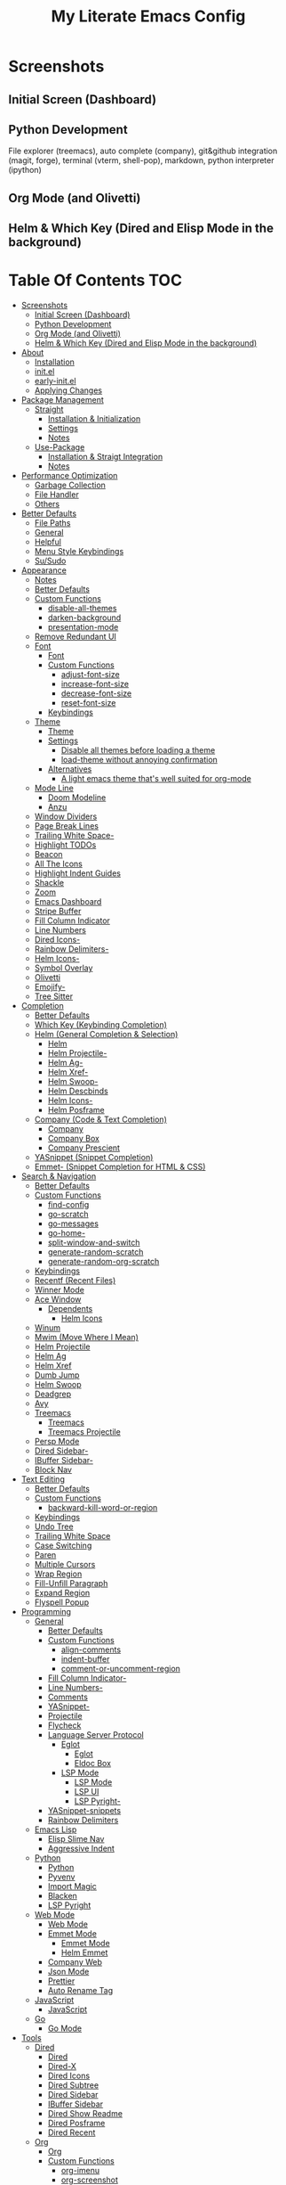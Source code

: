#+TITLE: My Literate Emacs Config

* Screenshots
** Initial Screen (Dashboard)
[[./screenshots/dashboard.png]]

** Python Development
File explorer (treemacs), auto complete (company), git&github integration
(magit, forge), terminal (vterm, shell-pop), markdown, python interpreter
(ipython)
[[./screenshots/python.png]]
** Org Mode (and Olivetti)
[[./screenshots/org-mode_and_olivetti.png]]
** Helm & Which Key (Dired and Elisp Mode in the background)
[[./screenshots/helm-posframe.png]]

[[./screenshots/whichkey-posframe.png]]
* Table Of Contents :TOC:
- [[#screenshots][Screenshots]]
  - [[#initial-screen-dashboard][Initial Screen (Dashboard)]]
  - [[#python-development][Python Development]]
  - [[#org-mode-and-olivetti][Org Mode (and Olivetti)]]
  - [[#helm--which-key-dired-and-elisp-mode-in-the-background][Helm & Which Key (Dired and Elisp Mode in the background)]]
- [[#about][About]]
  - [[#installation][Installation]]
  - [[#initel][init.el]]
  - [[#early-initel][early-init.el]]
  - [[#applying-changes][Applying Changes]]
- [[#package-management][Package Management]]
  - [[#straight][Straight]]
    - [[#installation--initialization][Installation & Initialization]]
    - [[#settings][Settings]]
    - [[#notes][Notes]]
  - [[#use-package][Use-Package]]
    - [[#installation--straigt-integration][Installation & Straigt Integration]]
    - [[#notes-1][Notes]]
- [[#performance-optimization][Performance Optimization]]
  - [[#garbage-collection][Garbage Collection]]
  - [[#file-handler][File Handler]]
  - [[#others][Others]]
- [[#better-defaults][Better Defaults]]
  - [[#file-paths][File Paths]]
  - [[#general][General]]
  - [[#helpful][Helpful]]
  - [[#menu-style-keybindings][Menu Style Keybindings]]
  - [[#susudo][Su/Sudo]]
- [[#appearance][Appearance]]
  - [[#notes-2][Notes]]
  - [[#better-defaults-1][Better Defaults]]
  - [[#custom-functions][Custom Functions]]
    - [[#disable-all-themes][disable-all-themes]]
    - [[#darken-background][darken-background]]
    - [[#presentation-mode][presentation-mode]]
  - [[#remove-redundant-ui][Remove Redundant UI]]
  - [[#font][Font]]
    - [[#font-1][Font]]
    - [[#custom-functions-1][Custom Functions]]
      - [[#adjust-font-size][adjust-font-size]]
      - [[#increase-font-size][increase-font-size]]
      - [[#decrease-font-size][decrease-font-size]]
      - [[#reset-font-size][reset-font-size]]
    - [[#keybindings][Keybindings]]
  - [[#theme][Theme]]
    - [[#theme-1][Theme]]
    - [[#settings-1][Settings]]
      - [[#disable-all-themes-before-loading-a-theme][Disable all themes before loading a theme]]
      - [[#load-theme-without-annoying-confirmation][load-theme without annoying confirmation]]
    - [[#alternatives][Alternatives]]
      - [[#a-light-emacs-theme-thats-well-suited-for-org-mode][A light emacs theme that's well suited for org-mode]]
  - [[#mode-line][Mode Line]]
    - [[#doom-modeline][Doom Modeline]]
    - [[#anzu][Anzu]]
  - [[#window-dividers][Window Dividers]]
  - [[#page-break-lines][Page Break Lines]]
  - [[#trailing-white-space-][Trailing White Space-]]
  - [[#highlight-todos][Highlight TODOs]]
  - [[#beacon][Beacon]]
  - [[#all-the-icons][All The Icons]]
  - [[#highlight-indent-guides][Highlight Indent Guides]]
  - [[#shackle][Shackle]]
  - [[#zoom][Zoom]]
  - [[#emacs-dashboard][Emacs Dashboard]]
  - [[#stripe-buffer][Stripe Buffer]]
  - [[#fill-column-indicator][Fill Column Indicator]]
  - [[#line-numbers][Line Numbers]]
  - [[#dired-icons-][Dired Icons-]]
  - [[#rainbow-delimiters-][Rainbow Delimiters-]]
  - [[#helm-icons-][Helm Icons-]]
  - [[#symbol-overlay][Symbol Overlay]]
  - [[#olivetti][Olivetti]]
  - [[#emojify-][Emojify-]]
  - [[#tree-sitter][Tree Sitter]]
- [[#completion][Completion]]
  - [[#better-defaults-2][Better Defaults]]
  - [[#which-key-keybinding-completion][Which Key (Keybinding Completion)]]
  - [[#helm-general-completion--selection][Helm (General Completion & Selection)]]
    - [[#helm][Helm]]
    - [[#helm-projectile-][Helm Projectile-]]
    - [[#helm-ag-][Helm Ag-]]
    - [[#helm-xref-][Helm Xref-]]
    - [[#helm-swoop-][Helm Swoop-]]
    - [[#helm-descbinds][Helm Descbinds]]
    - [[#helm-icons--1][Helm Icons-]]
    - [[#helm-posframe][Helm Posframe]]
  - [[#company-code--text-completion][Company (Code & Text Completion)]]
    - [[#company][Company]]
    - [[#company-box][Company Box]]
    - [[#company-prescient][Company Prescient]]
  - [[#yasnippet-snippet-completion][YASnippet (Snippet Completion)]]
  - [[#emmet--snippet-completion-for-html--css][Emmet- (Snippet Completion for HTML & CSS)]]
- [[#search--navigation][Search & Navigation]]
  - [[#better-defaults-3][Better Defaults]]
  - [[#custom-functions-2][Custom Functions]]
    - [[#find-config][find-config]]
    - [[#go-scratch][go-scratch]]
    - [[#go-messages][go-messages]]
    - [[#go-home-][go-home-]]
    - [[#split-window-and-switch][split-window-and-switch]]
    - [[#generate-random-scratch][generate-random-scratch]]
    - [[#generate-random-org-scratch][generate-random-org-scratch]]
  - [[#keybindings-1][Keybindings]]
  - [[#recentf-recent-files][Recentf (Recent Files)]]
  - [[#winner-mode][Winner Mode]]
  - [[#ace-window][Ace Window]]
    - [[#dependents][Dependents]]
      - [[#helm-icons][Helm Icons]]
  - [[#winum][Winum]]
  - [[#mwim-move-where-i-mean][Mwim (Move Where I Mean)]]
  - [[#helm-projectile][Helm Projectile]]
  - [[#helm-ag][Helm Ag]]
  - [[#helm-xref][Helm Xref]]
  - [[#dumb-jump][Dumb Jump]]
  - [[#helm-swoop][Helm Swoop]]
  - [[#deadgrep][Deadgrep]]
  - [[#avy][Avy]]
  - [[#treemacs][Treemacs]]
    - [[#treemacs-1][Treemacs]]
    - [[#treemacs-projectile][Treemacs Projectile]]
  - [[#persp-mode][Persp Mode]]
  - [[#dired-sidebar-][Dired Sidebar-]]
  - [[#ibuffer-sidebar-][IBuffer Sidebar-]]
  - [[#block-nav][Block Nav]]
- [[#text-editing][Text Editing]]
  - [[#better-defaults-4][Better Defaults]]
  - [[#custom-functions-3][Custom Functions]]
    - [[#backward-kill-word-or-region][backward-kill-word-or-region]]
  - [[#keybindings-2][Keybindings]]
  - [[#undo-tree][Undo Tree]]
  - [[#trailing-white-space][Trailing White Space]]
  - [[#case-switching][Case Switching]]
  - [[#paren][Paren]]
  - [[#multiple-cursors][Multiple Cursors]]
  - [[#wrap-region][Wrap Region]]
  - [[#fill-unfill-paragraph][Fill-Unfill Paragraph]]
  - [[#expand-region][Expand Region]]
  - [[#flyspell-popup][Flyspell Popup]]
- [[#programming][Programming]]
  - [[#general-1][General]]
    - [[#better-defaults-5][Better Defaults]]
    - [[#custom-functions-4][Custom Functions]]
      - [[#align-comments][align-comments]]
      - [[#indent-buffer][indent-buffer]]
      - [[#comment-or-uncomment-region][comment-or-uncomment-region]]
    - [[#fill-column-indicator-][Fill Column Indicator-]]
    - [[#line-numbers-][Line Numbers-]]
    - [[#comments][Comments]]
    - [[#yasnippet-][YASnippet-]]
    - [[#projectile][Projectile]]
    - [[#flycheck][Flycheck]]
    - [[#language-server-protocol][Language Server Protocol]]
      - [[#eglot][Eglot]]
        - [[#eglot-1][Eglot]]
        - [[#eldoc-box][Eldoc Box]]
      - [[#lsp-mode][LSP Mode]]
        - [[#lsp-mode-1][LSP Mode]]
        - [[#lsp-ui][LSP UI]]
        - [[#lsp-pyright-][LSP Pyright-]]
    - [[#yasnippet-snippets][YASnippet-snippets]]
    - [[#rainbow-delimiters][Rainbow Delimiters]]
  - [[#emacs-lisp][Emacs Lisp]]
    - [[#elisp-slime-nav][Elisp Slime Nav]]
    - [[#aggressive-indent][Aggressive Indent]]
  - [[#python][Python]]
    - [[#python-1][Python]]
    - [[#pyvenv][Pyvenv]]
    - [[#import-magic][Import Magic]]
    - [[#blacken][Blacken]]
    - [[#lsp-pyright][LSP Pyright]]
  - [[#web-mode][Web Mode]]
    - [[#web-mode-1][Web Mode]]
    - [[#emmet-mode][Emmet Mode]]
      - [[#emmet-mode-1][Emmet Mode]]
      - [[#helm-emmet][Helm Emmet]]
    - [[#company-web][Company Web]]
    - [[#json-mode][Json Mode]]
    - [[#prettier][Prettier]]
    - [[#auto-rename-tag][Auto Rename Tag]]
  - [[#javascript][JavaScript]]
    - [[#javascript-1][JavaScript]]
  - [[#go][Go]]
    - [[#go-mode][Go Mode]]
- [[#tools][Tools]]
  - [[#dired][Dired]]
    - [[#dired-1][Dired]]
    - [[#dired-x][Dired-X]]
    - [[#dired-icons][Dired Icons]]
    - [[#dired-subtree][Dired Subtree]]
    - [[#dired-sidebar][Dired Sidebar]]
    - [[#ibuffer-sidebar][IBuffer Sidebar]]
    - [[#dired-show-readme][Dired Show Readme]]
    - [[#dired-posframe][Dired Posframe]]
    - [[#dired-recent][Dired Recent]]
  - [[#org][Org]]
    - [[#org-1][Org]]
    - [[#custom-functions-5][Custom Functions]]
      - [[#org-imenu][org-imenu]]
      - [[#org-screenshot][org-screenshot]]
      - [[#org-indent-src-block][org-indent-src-block]]
      - [[#org-sort-by-priority][org-sort-by-priority]]
    - [[#org-bullets][Org Bullets]]
    - [[#toc-org][Toc Org]]
    - [[#org-table-auto-align][Org Table Auto Align]]
    - [[#ob-async][ob-async]]
    - [[#org-pomodoro][Org Pomodoro]]
    - [[#org-roam][Org Roam]]
      - [[#org-roam-1][Org Roam]]
      - [[#org-roam-server][Org Roam Server]]
      - [[#company-org-roam][Company Org Roam]]
    - [[#org-fancy-priorities][Org Fancy Priorities]]
    - [[#org-tree-slide][Org Tree Slide]]
    - [[#org-export-twitter-bootstrap][Org Export Twitter Bootstrap]]
  - [[#version-control][Version Control]]
    - [[#magit][Magit]]
      - [[#magit-1][Magit]]
      - [[#magit-todos][Magit Todos]]
      - [[#magit-forge][Magit Forge]]
    - [[#diff-hl][diff-hl]]
    - [[#smerge--hydra][Smerge + Hydra]]
    - [[#git-link][Git Link]]
    - [[#git-timemachine][Git Timemachine]]
  - [[#terminal-emulation][Terminal Emulation]]
    - [[#vterm][Vterm]]
    - [[#shell-pop][Shell Pop]]
  - [[#restclient][Restclient]]
    - [[#restclient-1][Restclient]]
    - [[#company-restclient][Company Restclient]]
    - [[#ob-restclient][ob-restclient]]
  - [[#eaf][EAF]]
  - [[#google-translate][Google Translate]]
  - [[#pdf][PDF]]
    - [[#pdf-tools][PDF Tools]]
    - [[#interleave][Interleave]]
    - [[#pdf-continuous-scroll-mode][PDF Continuous Scroll Mode]]
  - [[#emacs-screencast][Emacs Screencast]]
  - [[#slack][Slack]]
    - [[#slack-1][Slack]]
    - [[#emojify][Emojify]]
    - [[#alert][Alert]]
    - [[#helm-slack][Helm Slack]]
  - [[#plantuml][PlantUML]]
  - [[#xwwp-xwidget-webkit-enhancement][XWWP (Xwidget Webkit Enhancement)]]
- [[#file-modes][File Modes]]
  - [[#markdown][Markdown]]
  - [[#fish][Fish]]
  - [[#docker][Docker]]
    - [[#dockerfile][Dockerfile]]
    - [[#docker-compose][Docker Compose]]
  - [[#yaml][Yaml]]
  - [[#requirementstxt-pip][requirements.txt (pip)]]
  - [[#pdf-][PDF-]]
- [[#fun][Fun]]
  - [[#play-free-software-song][Play Free Software Song]]
  - [[#selectric-mode][Selectric Mode]]
  - [[#fireplace][Fireplace]]
  - [[#pacmacs][Pacmacs]]
  - [[#2048][2048]]
- [[#packages-i-almost-never-use-but-want-to-keep][Packages I almost never use but want to keep]]
  - [[#turkish-mode][Turkish Mode]]
  - [[#minimap][Minimap]]
  - [[#helm-system-packages][Helm System Packages]]
  - [[#dimmer][Dimmer]]
  - [[#focus][Focus]]
  - [[#command-log-mode][Command Log Mode]]
  - [[#keypression][Keypression]]
- [[#experimentals][Experimentals]]
- [[#todos][TODOs]]
  - [[#explore][Explore]]
    - [[#packages-29][Packages]]
    - [[#blog-posts][Blog posts]]
- [[#some-other-emacs-configurations][Some Other Emacs Configurations]]

* About
** Installation
Clone this repository to ~/.emacs.d or ~/.config/emacs
#+BEGIN_SRC sh :tangle no
git clone https://github.com/KaratasFurkan/.emacs.d.git
#+END_SRC

Open Emacs and let the configuration install necessary packages.

Note: I use emacs 28.0.50 with feature/native-comp branch, most of this
configuration will work in old versions too but some parts needs emacs27+.

** init.el
init.el is just used to load literate config.
#+BEGIN_SRC emacs-lisp :tangle init.el
(defconst config-org (expand-file-name "README.org" user-emacs-directory))
(defconst config-el (expand-file-name "config.el" user-emacs-directory))

(unless (file-exists-p config-el)
  (require 'org)
  (org-babel-tangle-file config-org config-el))

(load-file config-el)
#+END_SRC

** early-init.el
Note that a few of the code blocks (mostly UI related) in this configuration
tangle to =early-init.el= instead of =config.el= (which is the elisp file
generated by this configuration) to get the effects in the very beginning of the
initialization.

** Applying Changes
#+BEGIN_SRC emacs-lisp
(defun tangle-config ()
  "Export code blocks from the literate config file
asynchronously."
  (interactive)
  ;; prevent emacs from killing until tangle-process finished
  (add-to-list 'kill-emacs-query-functions
               (lambda ()
                 (or (not (process-live-p (get-process "tangle-process")))
                     (y-or-n-p "\"tangle-config\" is running; kill it? "))))
  ;; tangle config asynchronously
  (fk/async-process
   (format "emacs %s --batch --eval '(org-babel-tangle nil \"%s\")'" config-org config-el)
   "tangle-process"))
#+END_SRC

If the current org file is the literate config file, add a local hook to tangle
code blocks on every save to update configuration.
#+BEGIN_SRC emacs-lisp
(add-hook 'org-mode-hook
          (lambda ()
            (if (equal (buffer-file-name) config-org)
                (fk/add-local-hook 'after-save-hook 'tangle-config))))
#+END_SRC

* Package Management
** Straight
*** Installation & Initialization
Taken from: https://github.com/raxod502/straight.el#getting-started
#+BEGIN_SRC emacs-lisp
(defvar bootstrap-version)
(let ((bootstrap-file
       (expand-file-name "straight/repos/straight.el/bootstrap.el" user-emacs-directory))
      (bootstrap-version 5))
  (unless (file-exists-p bootstrap-file)
    (with-current-buffer
        (url-retrieve-synchronously
         "https://raw.githubusercontent.com/raxod502/straight.el/develop/install.el"
         'silent 'inhibit-cookies)
      (goto-char (point-max))
      (eval-print-last-sexp)))
  (load bootstrap-file nil 'nomessage))
#+END_SRC

*** Settings
To not increase Emacs startup time, check package modifications when packages
edited (with Emacs) or manually invoke =straight-check-all= command, instead of
checking modifications at startup.
#+BEGIN_SRC emacs-lisp
(setq straight-check-for-modifications '(check-on-save find-when-checking))
#+END_SRC

Straight uses symlinks in the =build= directory which causes
=xref-find-definition= to ask ="Symbolic link to Git-controlled source
file; follow link? (y or n)"= every time, to always answer =yes=, set
=vc-follow-symlinks= true.
#+BEGIN_SRC emacs-lisp
(setq vc-follow-symlinks t)
#+END_SRC

*** Notes
- =M-x straight-pull-all=: update all packages.
- =M-x straight-normalize-all=: restore all packages (remove local edits)
- =M-x straight-freeze-versions= and =M-x straight-thaw-versions= are like =pip
  freeze requirements.txt= and =pip install -r requirements.txt=
- To tell straight.el that you want to use the version of Org shipped with
  Emacs, rather than cloning the upstream repository:
(Note: ":tangle no")
#+BEGIN_SRC emacs-lisp :tangle no
(use-package org
  :straight (:type built-in))
#+END_SRC

** Use-Package
*** Installation & Straigt Integration
#+BEGIN_SRC emacs-lisp
;; Install `use-package'.
(straight-use-package 'use-package)

;; Install packages in `use-package' forms with `straight'. (not the built-in
;; package.el)
(setq straight-use-package-by-default t)

;; Key Chord functionality in use-package
(use-package use-package-chords
  :hook
  (dashboard-after-initialize . (lambda () (key-chord-mode 1))))
#+END_SRC

*** Notes
- Hooks in the =:hook= section, run in reverse order. Example:
(Note: ":tangle no")
#+BEGIN_SRC emacs-lisp :tangle no
(use-package package-name
  :hook
  (x-mode . last)
  (x-mode . second)
  (x-mode . first))
#+END_SRC

* Performance Optimization
A very nice source: https://github.com/hlissner/doom-emacs/blob/develop/docs/faq.org#how-does-doom-start-up-so-quickly
** Garbage Collection
Make startup faster by reducing the frequency of garbage collection.
Set gc-cons-threshold (the default is 800 kilobytes) to maximum value
available, to prevent any garbage collection from happening during
load time.

Note: tangle to early-init.el to make startup even faster
#+BEGIN_SRC emacs-lisp :tangle early-init.el
(setq gc-cons-threshold most-positive-fixnum)
#+END_SRC

Restore it to reasonable value after init. Also stop garbage collection during
minibuffer interaction (helm etc.).
#+BEGIN_SRC emacs-lisp
(defconst 1mb 1048576)
(defconst 20mb 20971520)
(defconst 30mb 31457280)
(defconst 50mb 52428800)

(defun fk/defer-garbage-collection ()
  (setq gc-cons-threshold most-positive-fixnum))

(defun fk/restore-garbage-collection ()
  (run-at-time 1 nil (lambda () (setq gc-cons-threshold 30mb))))

(add-hook 'emacs-startup-hook 'fk/restore-garbage-collection 100)
(add-hook 'minibuffer-setup-hook 'fk/defer-garbage-collection)
(add-hook 'minibuffer-exit-hook 'fk/restore-garbage-collection)

(setq read-process-output-max 1mb)  ;; lsp-mode's performance suggest
#+END_SRC

** File Handler
(Note: ":tangle early-init.el")
#+BEGIN_SRC emacs-lisp :tangle early-init.el
(defvar default-file-name-handler-alist file-name-handler-alist)
(setq file-name-handler-alist nil)

(add-hook 'emacs-startup-hook
          (lambda ()
            (setq file-name-handler-alist default-file-name-handler-alist)) 100)
#+END_SRC

** Others
Copied from Doom Emacs:
(Note: ":tangle early-init.el")
#+BEGIN_SRC emacs-lisp :tangle early-init.el
;; In Emacs 27+, package initialization occurs before `user-init-file' is
;; loaded, but after `early-init-file'. Doom handles package initialization, so
;; we must prevent Emacs from doing it early!
(setq package-enable-at-startup nil)
(advice-add #'package--ensure-init-file :override #'ignore)

;; Resizing the Emacs frame can be a terribly expensive part of changing the
;; font. By inhibiting this, we easily halve startup times with fonts that are
;; larger than the system default.
(setq frame-inhibit-implied-resize t)
#+END_SRC

* Better Defaults
** File Paths
Keep Emacs directory clean.
#+BEGIN_SRC emacs-lisp
(use-package no-littering
  :config
  (with-eval-after-load 'recentf
    (add-to-list 'recentf-exclude no-littering-var-directory)
    (add-to-list 'recentf-exclude no-littering-etc-directory))

  (setq auto-save-file-name-transforms  ; autosaved-file-name~
        `((".*" ,(no-littering-expand-var-file-name "auto-save/") t))

        custom-file (no-littering-expand-etc-file-name "custom.el"))

  (if (file-exists-p custom-file)
      (load-file custom-file))

  ;; no-littering changes default snippets directory, so i changed it back.
  (add-to-list 'yas-snippet-dirs
               (expand-file-name "snippets" user-emacs-directory)))
#+END_SRC

** General
#+BEGIN_SRC emacs-lisp
(setq-default
 ring-bell-function 'ignore            ; prevent beep sound.
 inhibit-startup-screen t              ; TODO: maybe better on early-init or performance?
 initial-major-mode 'fundamental-mode  ; TODO: maybe better on early-init or performance?
 initial-scratch-message nil           ; TODO: maybe better on early-init?
 create-lockfiles nil                  ; .#locked-file-name
 confirm-kill-processes nil            ; exit emacs without asking to kill processes
 backup-by-copying t                   ; prevent linked files
 require-final-newline t               ; always end files with newline
 delete-old-versions t                 ; don't ask to delete old backup files
 revert-without-query '(".*"))         ; `revert-buffer' without confirmation

(defalias 'yes-or-no-p 'y-or-n-p)

(global-auto-revert-mode)

(save-place-mode)

(global-so-long-mode)

(bind-key* "M-r" 'repeat)

(defun fk/add-local-hook (hook function)
  "Add buffer-local hook."
  (add-hook hook function :local t))

(defun fk/async-process (command &optional name filter)
  "Start an async process by running the COMMAND string with bash. Return the
process object for it.

NAME is name for the process. Default is \"async-process\".

FILTER is function that runs after the process is finished, its args should be
\"(process output)\". Default is just messages the output."
  (make-process
   :command `("bash" "-c" ,command)
   :name (if name name
           "async-process")
   :filter (if filter filter
             (lambda (process output) (message (s-trim output))))))

;; Examples:
;;
;; (fk/async-process "ls")
;;
;; (fk/async-process "ls" "my ls process"
;;                   (lambda (process output) (message "Output:\n\n%s" output)))
;;
;; (fk/async-process "unknown command")
#+END_SRC

** Helpful
A better, more detailed *help* buffer.
#+BEGIN_SRC emacs-lisp
(use-package helpful
  :bind
  (([remap describe-function] . helpful-callable)
   ([remap describe-variable] . helpful-variable)
   ([remap describe-key] . helpful-key)
   :map emacs-lisp-mode-map
   ("C-c C-d" . helpful-at-point)))
#+END_SRC

** Menu Style Keybindings
Menu style keybindings like Spacemacs.
#+BEGIN_SRC emacs-lisp
;; NOTE: I use F1 as C-h (paging & help).
(bind-keys*
 :prefix-map fk/menu-map
 :prefix "M-m"
 ("M-m" . which-key-show-full-major-mode)
 :map fk/menu-map :prefix-map buffers         :prefix "b"
 :map fk/menu-map :prefix-map comments        :prefix "c"
 :map fk/menu-map :prefix-map django          :prefix "d"
 :map fk/menu-map :prefix-map errors          :prefix "e"
 :map fk/menu-map :prefix-map files           :prefix "f"
 :map fk/menu-map :prefix-map org             :prefix "o"
 :map fk/menu-map :prefix-map text            :prefix "t"
 :map fk/menu-map :prefix-map version-control :prefix "v"
 :map fk/menu-map :prefix-map windows         :prefix "w")
#+END_SRC

** Su/Sudo
read-only files will be writable but if you attempt to save your modifications,
emacs will ask root user's password if needed.
#+BEGIN_SRC emacs-lisp
(use-package su
  :straight (:host github :repo "PythonNut/su.el")
  :config (su-mode))
#+END_SRC

* Appearance
** Notes
- To start Emacs maximized: =$ emacs -mm=
- To start Emacs fullscreen: =$ emacs -fs=

** Better Defaults
#+BEGIN_SRC emacs-lisp
(global-hl-line-mode)
(blink-cursor-mode -1)

(setq-default
 truncate-lines t
 frame-resize-pixelwise t  ; maximized emacs may not fit screen without this
 frame-title-format '((:eval
                       (let ((project-name (projectile-project-name)))
                         (unless (string= "-" project-name)
                           (format "%s| " project-name))))
                      "%b"))  ; project-name| file-name
#+END_SRC

** Custom Functions
*** disable-all-themes
#+BEGIN_SRC emacs-lisp
(defun fk/disable-all-themes ()
  "Disable all active themes."
  (interactive)
  (dolist (theme custom-enabled-themes)
    (disable-theme theme)))
#+END_SRC
*** darken-background
I use this to darken non-file buffers like treemacs, helm etc.
#+BEGIN_SRC emacs-lisp
(defun fk/darken-background ()
  "Darken the background of the buffer."
  (interactive)
  (face-remap-add-relative 'default :background fk/dark-color))
#+END_SRC

*** presentation-mode
#+BEGIN_SRC emacs-lisp
(define-minor-mode fk/presentation-mode
  "A global minor mode for presentations. Make things easy to see."
  :global t
  (if fk/presentation-mode
      (progn
        (fk/adjust-font-size 20)
        (dimmer-mode 1)
        (setq zoom-size '(100 . 30))
        (zoom-mode 1)
        (setq default-window-divider-default-bottom-width window-divider-default-bottom-width
              default-window-divider-default-right-width window-divider-default-right-width)
        (setq window-divider-default-bottom-width 7
              window-divider-default-right-width 7)
        (window-divider-mode 1)
        (setq fk/olivetti-fringe-face fk/darker-olivetti-fringe-face)
        (olivetti-mode 1))
    (fk/adjust-font-size 0)
    (dimmer-mode -1)
    (setq zoom-size fk/zoom-default-size)
    (zoom-mode -1)
    (setq window-divider-default-bottom-width default-window-divider-default-bottom-width
          window-divider-default-right-width default-window-divider-default-right-width)
    (window-divider-mode 1)
    (setq fk/olivetti-fringe-face fk/default-olivetti-fringe-face)
    (olivetti-mode 1)))
#+END_SRC

** Remove Redundant UI
(Note: ":tangle early-init.el")
#+BEGIN_SRC emacs-lisp :tangle early-init.el
(menu-bar-mode -1)
(tool-bar-mode -1)
(scroll-bar-mode -1)
;; Do not show default modeline until doom-modeline is loaded
(setq-default mode-line-format nil)
#+END_SRC

** Font
*** Font
#+BEGIN_SRC emacs-lisp :tangle early-init.el
(defconst fk/default-font-family "Source Code Pro")
(defconst fk/default-font-size 90)
(defconst fk/default-icon-size 15)

(defconst fk/variable-pitch-font-family "Noto Serif")
(defconst fk/variable-pitch-font-size 140)

(set-face-attribute 'default nil
                    :family fk/default-font-family
                    :height fk/default-font-size)

(set-face-attribute 'variable-pitch nil
                    :family fk/variable-pitch-font-family
                    :height fk/variable-pitch-font-size)

(set-face-attribute 'fixed-pitch-serif nil
                    ;; Characters with fixed pitch face do not shown when height
                    ;; is 90.
                    :height 100)
#+END_SRC

*** Custom Functions
**** adjust-font-size
#+BEGIN_SRC emacs-lisp
(defun fk/adjust-font-size (height)
  "Adjust font size by given height. If height is '0', reset font
size. This function also handles icons and modeline font sizes."
  (interactive "nHeight ('0' to reset): ")
  (let ((new-height (if (zerop height)
                        fk/default-font-size
                      (+ height (face-attribute 'default :height)))))
    (set-face-attribute 'default nil :height new-height)
    (set-face-attribute 'mode-line nil :height new-height)
    (set-face-attribute 'mode-line-inactive nil :height new-height)
    (message "Font size: %s" new-height))
  (let ((new-size (if (zerop height)
                      fk/default-icon-size
                    (+ (/ height 5) treemacs--icon-size))))
    (when (fboundp 'treemacs-resize-icons)
      (treemacs-resize-icons new-size))
    (when (fboundp 'company-box-icons-resize)
      (company-box-icons-resize new-size)))
  (when diff-hl-mode
    (diff-hl-maybe-redefine-bitmaps)))
#+END_SRC

**** increase-font-size
#+BEGIN_SRC emacs-lisp
(defun fk/increase-font-size ()
  "Increase font size by 0.5 (5 in height)."
  (interactive)
  (fk/adjust-font-size 5))
#+END_SRC

**** decrease-font-size
#+BEGIN_SRC emacs-lisp
(defun fk/decrease-font-size ()
  "Decrease font size by 0.5 (5 in height)."
  (interactive)
  (fk/adjust-font-size -5))
#+END_SRC

**** reset-font-size
#+BEGIN_SRC emacs-lisp
(defun fk/reset-font-size ()
  "Reset font size according to the `fk/default-font-size'."
  (interactive)
  (fk/adjust-font-size 0))
#+END_SRC

*** Keybindings
#+BEGIN_SRC emacs-lisp
(global-set-key (kbd "C--") 'fk/decrease-font-size)
(global-set-key (kbd "C-*") 'fk/increase-font-size)
(global-set-key (kbd "C-0") 'fk/reset-font-size)
#+END_SRC

** Theme
*** Theme
#+BEGIN_SRC emacs-lisp
(use-package doom-themes
  :custom-face
  (font-lock-comment-face ((t (:slant italic))))
  (font-lock-string-face ((t (:foreground "PeachPuff3"))))
  (font-lock-function-name-face ((t (:foreground "LightGoldenrod"))))
  (highlight ((t (:underline t :background nil :foreground nil))))
  (lazy-highlight ((t (:background nil :foreground nil :box (:line-width -1)))))
  (fixed-pitch ((t (:family "Noto Sans Mono"))))
  :config
  (load-theme 'doom-spacegrey t)
  (defconst fk/font-color (face-attribute 'default :foreground))
  (defconst fk/background-color (face-attribute 'default :background))
  (defconst fk/dark-color (doom-darken fk/background-color 0.15))
  (defconst fk/dark-color1 (doom-darken fk/background-color 0.01))
  (defconst fk/dark-color2 (doom-darken fk/background-color 0.02))
  (defconst fk/dark-color3 (doom-darken fk/background-color 0.03))
  (defconst fk/dark-color4 (doom-darken fk/background-color 0.04))
  (defconst fk/dark-color5 (doom-darken fk/background-color 0.05))
  (defconst fk/dark-color6 (doom-darken fk/background-color 0.06))
  (defconst fk/dark-color7 (doom-darken fk/background-color 0.07))
  (defconst fk/dark-color8 (doom-darken fk/background-color 0.08))
  (defconst fk/dark-color9 (doom-darken fk/background-color 0.09))
  (defconst fk/light-color (doom-lighten fk/background-color 0.15))
  (defconst fk/light-color1 (doom-lighten fk/background-color 0.09))
  (defconst fk/light-color2 (doom-lighten fk/background-color 0.08))
  (defconst fk/light-color3 (doom-lighten fk/background-color 0.07))
  (defconst fk/light-color4 (doom-lighten fk/background-color 0.06))
  (defconst fk/light-color5 (doom-lighten fk/background-color 0.05))
  (defconst fk/light-color6 (doom-lighten fk/background-color 0.04))
  (defconst fk/light-color7 (doom-lighten fk/background-color 0.03))
  (defconst fk/light-color8 (doom-lighten fk/background-color 0.02))
  (defconst fk/light-color9 (doom-lighten fk/background-color 0.01)))
#+END_SRC

*** Settings
**** Disable all themes before loading a theme
#+BEGIN_SRC emacs-lisp
(defadvice load-theme (before disable-themes-first activate)
  (fk/disable-all-themes))
#+END_SRC

**** load-theme without annoying confirmation
#+BEGIN_SRC emacs-lisp
(advice-add 'load-theme
            :around
            (lambda (fn theme &optional no-confirm no-enable)
              (funcall fn theme t)))
#+END_SRC

*** Alternatives
**** A light emacs theme that's well suited for org-mode
#+BEGIN_SRC emacs-lisp
(use-package poet-theme
  :defer t)
#+END_SRC

** Mode Line
*** Doom Modeline
#+BEGIN_SRC emacs-lisp
(use-package doom-modeline
  :init
  ;; show doom-modeline at the same time with dashboard
  (add-hook 'emacs-startup-hook 'doom-modeline-mode -100)
  :custom
  (doom-modeline-buffer-encoding nil)
  (doom-modeline-vcs-max-length 20)
  :custom-face
  (mode-line ((t (:background ,fk/dark-color))))
  (mode-line-inactive ((t (:background ,fk/dark-color5))))
  (mode-line-highlight ((t (:inherit doom-modeline-bar :foreground "black"))))
  (doom-modeline-buffer-path ((t (:inherit font-lock-comment-face :slant normal))))
  :hook
  (dashboard-after-initialize . column-number-mode))
#+END_SRC

*** Anzu
#+BEGIN_SRC emacs-lisp
(use-package anzu
  :after isearch
  :config
  (global-anzu-mode))
#+END_SRC

** Window Dividers
Change default window dividers to a better built-in alternative.
(Note: ":tangle early-init.el")
#+BEGIN_SRC emacs-lisp :tangle early-init.el
(setq window-divider-default-places t
      window-divider-default-bottom-width 1
      window-divider-default-right-width 1)

(window-divider-mode)
#+END_SRC

** Page Break Lines
#+BEGIN_SRC emacs-lisp
(use-package page-break-lines
  :custom
  (page-break-lines-char ?—)
  :custom-face
  (page-break-lines ((t (:weight extra-light))))
  :hook
  (dashboard-after-initialize . global-page-break-lines-mode))
#+END_SRC

** [[#trailing-white-space][Trailing White Space-]]
** Highlight TODOs
#+BEGIN_SRC emacs-lisp
(use-package hl-todo
  :custom
  ;; Better hl-todo colors, taken from spacemacs
  (hl-todo-keyword-faces '(("TODO" . "#dc752f")
                           ("NEXT" . "#dc752f")
                           ("THEM" . "#2d9574")
                           ("PROG" . "#4f97d7")
                           ("OKAY" . "#4f97d7")
                           ("DONT" . "#f2241f")
                           ("FAIL" . "#f2241f")
                           ("DONE" . "#86dc2f")
                           ("NOTE" . "#b1951d")
                           ("KLUDGE" . "#b1951d")
                           ("HACK" . "#b1951d")
                           ("TEMP" . "#b1951d")
                           ("QUESTION" . "#b1951d")
                           ("HOLD" . "#dc752f")
                           ("FIXME" . "#dc752f")
                           ("XXX+" . "#dc752f")))
  :hook
  (dashboard-after-initialize . global-hl-todo-mode))
#+END_SRC

** Beacon
#+BEGIN_SRC emacs-lisp
(use-package beacon
  :preface
  (defconst cursor-color+1 (format "#%x" (+ 1 (string-to-number (string-remove-prefix "#" (face-attribute 'cursor :background)) 16))))
  :custom
  (beacon-color cursor-color+1)
  ;; (beacon-blink-when-point-moves-vertically 10)
  (beacon-dont-blink-major-modes '(dashboard-mode minibuff))
  :config
  (defun fk/beacon-blink ()
    "`beacon-blink' with `beacon-dont-blink-major-modes' control."
    (interactive)
    (unless (seq-find #'derived-mode-p beacon-dont-blink-major-modes)
      (beacon-blink)))
  ;; `beacon-blink' manually instead of activating `beacon-mode' to not
  ;; calculate every time on post-command-hook if should beacon blink
  (defadvice other-window (after blink activate)
    (fk/beacon-blink))
  (defadvice winum-select-window-by-number (after blink activate)
    (fk/beacon-blink))
  (defadvice scroll-up-command (after blink activate)
    (fk/beacon-blink))
  (defadvice scroll-down-command (after blink activate)
    (fk/beacon-blink))
  (defadvice recenter-top-bottom (after blink activate)
    (fk/beacon-blink))
  (defadvice move-to-window-line-top-bottom (after blink activate)
    (fk/beacon-blink))
  (defadvice ace-select-window (after blink activate)
    (fk/beacon-blink))
  (defadvice ace-swap-window (after blink activate)
    (fk/beacon-blink)))
#+END_SRC

** All The Icons
#+BEGIN_SRC emacs-lisp
;; Prerequisite for a few packages (e.g. treemacs, all-the-icons-dired)
;; "M-x all-the-icons-install-fonts" to install fonts at the first time.
(use-package all-the-icons)
#+END_SRC

** Highlight Indent Guides
#+BEGIN_SRC emacs-lisp
(use-package highlight-indent-guides
  :custom
  (highlight-indent-guides-method 'character)
  (highlight-indent-guides-responsive 'top)
  (highlight-indent-guides-auto-enabled nil)
  :custom-face
  (highlight-indent-guides-character-face ((t (:foreground ,fk/light-color6))))
  (highlight-indent-guides-top-character-face ((t (:foreground ,fk/light-color))))
  :hook
  (prog-mode . highlight-indent-guides-mode))
#+END_SRC

** Shackle
#+BEGIN_SRC emacs-lisp
(use-package shackle
  :custom
  (shackle-rules '(("\\`\\*helm.*?\\*\\'" :regexp t :align t :size 0.4)  ; I use helm-posframe now, this is unnecessary but i want to keep just in case
                   ("\\`\\*helpful.*?\\*\\'" :regexp t :align t :size 0.4)
                   ("\\`\\*Go Translate*?\\*\\'" :regexp t :align t :size 0.4)
                   (help-mode :align t :size 0.4 :select t)))
  :hook
  (dashboard-after-initialize . shackle-mode))
#+END_SRC

** Zoom
#+BEGIN_SRC emacs-lisp
;; TODO: Add a function to set window width to fill column width
;; according to current major mode
(use-package zoom
  :commands zoom-mode
  :preface
  (defvar fk/zoom-default-size '(120 . 40))
  :custom
  (zoom-size fk/zoom-default-size))
#+END_SRC

** Emacs Dashboard
#+BEGIN_SRC emacs-lisp
(use-package dashboard
  :custom
  (dashboard-startup-banner 'logo)
  (dashboard-set-heading-icons t)
  (dashboard-set-file-icons t)
  (dashboard-center-content t)
  (dashboard-week-agenda t)
  (dashboard-item-shortcuts '((recents . "r")
                              (bookmarks . "b")
                              (projects . "p")
                              (agenda . "a")))
  (dashboard-items '((recents  . 10)
                     (projects . 10)
                     ;;(bookmarks . 5)
                     ;;(agenda . 5))
                     ))
  (dashboard-set-navigator t)
  ;; Format: "(icon title help action face prefix suffix)"
  (dashboard-navigator-buttons
   `((;; Github
      (,(all-the-icons-octicon "mark-github" :height 1.1 :v-adjust 0.0)
       "Github"
       "Browse github"
       (lambda (&rest _) (browse-url "https://github.com/")))
      ;; Codebase
      (,(all-the-icons-faicon "briefcase" :height 1.1 :v-adjust -0.1)
       "Codebase"
       "My assigned tickets"
       (lambda (&rest _) (browse-url "https://hipo.codebasehq.com/tickets")))
      ;; Perspective
      (,(all-the-icons-octicon "history" :height 1.1 :v-adjust 0.0)
       "Reload last session"
       "Reload last session"
       (lambda (&rest _) (persp-state-load persp-state-default-file))))))
  :custom-face
  (dashboard-heading-face ((t (:weight bold))))
  :config
  (dashboard-setup-startup-hook)
  (defun fk/home ()
    "Switch to home (dashboard) buffer."
    (interactive)
    (if (get-buffer dashboard-buffer-name)
        (switch-to-buffer dashboard-buffer-name)
      (dashboard-refresh-buffer)))
  :hook
  (dashboard-mode . (lambda () (setq-local cursor-type nil)))
  (dashboard-mode . (lambda () (setq-local show-trailing-whitespace nil)))
  (dashboard-mode . (lambda () (face-remap-add-relative 'hl-line :weight 'bold))))
#+END_SRC

** Stripe Buffer
#+BEGIN_SRC emacs-lisp
(use-package stripe-buffer
  :custom-face
  (stripe-highlight ((t (:background ,fk/light-color7))))
  :config
  ;; hl-line (higher priority stripes) fix:
  (defadvice sb/redraw-region (after stripe-set-priority activate)
    (when (or stripe-buffer-mode stripe-table-mode)
      (dolist (overlay sb/overlays)
        (overlay-put overlay 'priority -100))))
  :hook
  (org-mode . turn-on-stripe-table-mode))
#+END_SRC

** Fill Column Indicator
#+BEGIN_SRC emacs-lisp
(use-package display-fill-column-indicator
  :straight (:type built-in)
  :custom-face
  (fill-column-indicator ((t (:foreground ,fk/light-color7))))
  :hook
  (prog-mode . display-fill-column-indicator-mode))
#+END_SRC

** Line Numbers
#+BEGIN_SRC emacs-lisp
(use-package display-line-numbers
  :straight (:type built-in)
  :hook
  (prog-mode . display-line-numbers-mode))
#+END_SRC

** [[#dired-icons][Dired Icons-]]
** [[#rainbow-delimiters][Rainbow Delimiters-]]
** [[#helm-icons][Helm Icons-]]
** Symbol Overlay
#+BEGIN_SRC emacs-lisp
(use-package symbol-overlay
  :commands (symbol-overlay-mode symbol-overlay-put)
  :hook
  (emacs-lisp-mode . symbol-overlay-mode)
  (web-mode . symbol-overlay-mode))
#+END_SRC

** Olivetti
#+BEGIN_SRC emacs-lisp
(use-package olivetti
  :custom
  (olivetti-body-width 120)
  (olivetti-enable-visual-line-mode nil)
  :bind*
  (("C-1" . (lambda ()
              (interactive)
              (if (= (count-windows) 1)
                  (call-interactively 'fk/olivetti-single-window-mode)
                (delete-other-windows))))
   :map windows
   ("c" . olivetti-mode)
   ("v" . visual-line-mode)
   :map windows
   :prefix-map olivetti
   :prefix "o"
   ("o" . fk/olivetti-single-window-mode)
   ("e" . olivetti-expand)
   ("s" . olivetti-shrink))
  :hook
  (olivetti-mode . (lambda () (face-remap-add-relative 'fringe fk/olivetti-fringe-face)))
  (dashboard-after-initialize . fk/olivetti-single-window-mode)
  :config
  (defvar fk/default-olivetti-fringe-face `(:background ,fk/dark-color2))
  (defvar fk/darker-olivetti-fringe-face `(:background ,fk/dark-color9))
  (defvar fk/olivetti-fringe-face fk/default-olivetti-fringe-face)
  (defvar fk/olivetti-excluded-buffers '("*dashboard*" " *which-key*" "*helm"
                                         " *Minibuf-1*" "*vterm" "*fireplace*"
                                         " *lsp-peek--buffer*"))

  (defun fk/windows-vertical-p ()
    "Return t if windows placed vertically."
    (interactive)
    (not (catch 'horizontal
           (dolist (window (window-list))
             (when (not (= (car (window-edges window)) 0))
               (throw 'horizontal t))))))

  ;; Calculate the necessary `olivetti-body-width' according to
  ;; `fill-column' and `line-number-display-width' values.
  ;; (defadvice olivetti-mode (before get-fill-column-width activate)
  ;;   (setq-local olivetti-body-width (+ fill-column (line-number-display-width))))

  (defun fk/activate-olivetti-if-single-window ()
    "Activate olivetti-mode if there is only one window visible."
    (if (or (= (count-windows) 1)
            (fk/windows-vertical-p))
        (unless (or (member (buffer-name) fk/olivetti-excluded-buffers)
                    (catch 'found
                      (dolist (prefix fk/olivetti-excluded-buffers)
                        (when (string-prefix-p prefix (buffer-name))
                          (throw 'found t)))))
          (olivetti-mode))
      (fk/olivetti-reset)))

  (defun fk/olivetti-reset ()
    ;; TODO: do not reset full-span windows
    "Reset all windows' margins and face-remaps."
    (olivetti-mode -1)
    (olivetti-reset-all-windows)
    (dolist (window (window-list))
      (with-selected-window window
        (face-remap-remove-relative (cons 'fringe fk/default-olivetti-fringe-face))
        (face-remap-remove-relative (cons 'fringe fk/darker-olivetti-fringe-face)))))

  (define-minor-mode fk/olivetti-single-window-mode
    "Toggle olivetti-mode when there is only one window visible."
    :global t
    (if fk/olivetti-single-window-mode
        (progn
          (fk/activate-olivetti-if-single-window)
          (add-hook 'window-configuration-change-hook 'fk/activate-olivetti-if-single-window))
      (remove-hook 'window-configuration-change-hook 'fk/activate-olivetti-if-single-window)
      (fk/olivetti-reset))))
#+END_SRC

** [[#emojify][Emojify-]]
** Tree Sitter
#+BEGIN_SRC emacs-lisp
(use-package tree-sitter
  :defer t
  :straight
  (tree-sitter :host github
               :repo "ubolonton/emacs-tree-sitter"
               :files ("lisp/*.el")))

(use-package tree-sitter-langs
  :defer t
  :straight
  (tree-sitter-langs :host github
                     :repo "ubolonton/emacs-tree-sitter"
                     :files ("langs/*.el" "langs/queries"))
  :config
  ;; TODO: gives error when try to enable tree-sitter-hl-mode in web mode with html
  (add-to-list 'tree-sitter-major-mode-language-alist '(web-mode . html)))
#+END_SRC

* Completion
** Better Defaults
#+BEGIN_SRC emacs-lisp
;;(add-to-list 'completion-styles 'flex t)
#+END_SRC

** Which Key (Keybinding Completion)
#+BEGIN_SRC emacs-lisp
(use-package which-key-posframe
  :custom
  (which-key-idle-secondary-delay 0)
  ;;(which-key-side-window-max-height 0.99)
  :custom-face
  (which-key-posframe ((t (:background ,fk/dark-color))))
  (which-key-posframe-border ((t (:background "gray"))))
  :hook
  (dashboard-after-initialize . which-key-posframe-mode)
  (dashboard-after-initialize . which-key-mode))
#+END_SRC

** Helm (General Completion & Selection)
*** Helm
#+BEGIN_SRC emacs-lisp
(use-package helm
  :custom
  (helm-M-x-always-save-history t)
  (helm-display-function 'pop-to-buffer)
  (savehist-additional-variables '(extended-command-history))
  (history-delete-duplicates t)
  (helm-command-prefix-key nil)
  :custom-face
  (helm-non-file-buffer ((t (:inherit font-lock-comment-face))))
  (helm-ff-file-extension ((t (:inherit default))))
  (helm-buffer-file ((t (:inherit default))))
  :bind
  (("M-x" . helm-M-x)
   ("C-x C-f" . helm-find-files)
   ("C-x C-b" . helm-buffers-list)
   ("C-x b" . helm-buffers-list)
   ("C-x C-r" . helm-recentf)
   ("C-x C-i" . helm-imenu)
   ("M-y" . helm-show-kill-ring)
   :map helm-map
   ("TAB" . helm-execute-persistent-action)
   ("<tab>" . helm-execute-persistent-action)
   ("C-z" . helm-select-action)
   ("C-w" . backward-kill-word)  ; Fix C-w
   :map files
   ("f" . helm-find-files)
   ("r" . helm-recentf)
   ("b" . helm-bookmarks)
   :map buffers
   ("b" . helm-buffers-list))
  :hook
  (dashboard-after-initialize . helm-mode)
  (helm-mode . savehist-mode)
  (helm-major-mode . fk/darken-background)
  :config
  (with-eval-after-load 'helm-buffers
    (dolist (regexp '("\\*epc con" "\\*helm" "\\*EGLOT" "\\*straight" "\\*Flymake"
                      "\\*eldoc" "\\*Compile-Log" "\\*xref" "\\*company"
                      "\\*aw-posframe" "\\*Warnings" "\\*Backtrace"))
      (add-to-list 'helm-boring-buffer-regexp-list regexp))
    (bind-keys
     :map helm-buffer-map
     ("M-d" . helm-buffer-run-kill-buffers)
     ("C-M-d" . helm-buffer-run-kill-persistent)))

  ;; "Waiting for process to die...done" fix
  (defun kadir/helm--collect-matches (orig-fun src-list &rest args)
    (let ((matches
           (cl-loop for src in src-list
                    collect (helm-compute-matches src))))
      (unless (eq matches t) matches)))

  (advice-add 'helm--collect-matches :around #'kadir/helm--collect-matches))
#+END_SRC

*** [[#helm-projectile][Helm Projectile-]]
*** [[#helm-ag][Helm Ag-]]
*** [[#helm-xref][Helm Xref-]]
*** [[#helm-swoop][Helm Swoop-]]
*** Helm Descbinds
#+BEGIN_SRC emacs-lisp
(use-package helm-descbinds
  :commands helm-descbinds)
#+END_SRC

*** [[#helm-icons][Helm Icons-]]
*** Helm Posframe
#+BEGIN_SRC emacs-lisp
(use-package helm-posframe
  :straight (:host github :repo "KaratasFurkan/helm-posframe")
  :after helm
  :custom
  (helm-display-header-line nil)
  (helm-echo-input-in-header-line t)
  (helm-posframe-border-color "gray")
  (helm-posframe-parameters '((left-fringe . 5)
                              (right-fringe . 5)))
  :config
  (helm-posframe-enable)
  ;; Remove annoying error message that displayed everytime after closing
  ;; helm-posframe. The message is:
  ;; Error during redisplay: (run-hook-with-args helm--delete-frame-function
  ;; #<frame 0x5586330a1f90>) signaled (user-error "No recursive edit is in
  ;; progress")
  (remove-hook 'delete-frame-functions 'helm--delete-frame-function))
#+END_SRC

** Company (Code & Text Completion)
*** Company
#+BEGIN_SRC emacs-lisp
(use-package company
  :custom
  (company-idle-delay 0)
  (company-minimum-prefix-length 1)
  (company-tooltip-align-annotations t)
  (company-dabbrev-downcase nil)
  ;; Disable `single-candidate' and `echo-area' frontends
  (company-frontends '(company-box-frontend))
  (company-dabbrev-other-buffers t) ; search buffers with the same major mode
  :bind
  ( :map company-active-map
    ("RET" . nil)
    ([return] . nil)
    ("TAB" . company-complete-selection)
    ("<tab>" . company-complete-selection)
    ("C-s" . company-complete-selection)  ; Mostly to use during yasnippet expansion
    ("C-n" . company-select-next)
    ("C-p" . company-select-previous))
  :hook
  (dashboard-after-initialize . global-company-mode)
  :config
  (add-to-list 'company-begin-commands 'backward-delete-char-untabify)

  ;; Show YASnippet snippets in company

  (defun fk/company-backend-with-yas (backend)
    "Add ':with company-yasnippet' to the given company backend."
    (if (and (listp backend) (member 'company-yasnippet backend))
        backend
      (append (if (consp backend)
                  backend
                (list backend))
              '(:with company-yasnippet))))

  (defun fk/company-smart-snippets (fn command &optional arg &rest _)
    "Do not show yasnippet candidates after dot."
    ;;Source:
    ;;https://www.reddit.com/r/emacs/comments/7dnbxl/how_to_temporally_filter_companymode_candidates/
    (unless (when (and (equal command 'prefix) (> (point) 0))
              (let* ((prefix (company-grab-symbol))
                     (point-before-prefix (if (> (- (point) (length prefix) 1) 0)
                                              (- (point) (length prefix) 1)
                                            1))
                     (char (buffer-substring-no-properties point-before-prefix (1+ point-before-prefix))))
                (string= char ".")))
      (funcall fn command arg)))

  ;; TODO: maybe show snippets at first?
  (defun fk/company-enable-snippets ()
    "Enable snippet suggestions in company by adding ':with
company-yasnippet' to all company backends."
    (interactive)
    (setq company-backends (mapcar 'fk/company-backend-with-yas company-backends))
    (advice-add 'company-yasnippet :around 'fk/company-smart-snippets))

  (fk/company-enable-snippets))
#+END_SRC

*** Company Box
#+BEGIN_SRC emacs-lisp
(use-package company-box
  :custom
  (company-box-show-single-candidate t)
  ;;(company-box-frame-behavior 'point)
  (company-box-icon-right-margin 0.5)
  (company-box-backends-colors '((company-yasnippet . (:annotation default))))
  :hook
  (company-mode . company-box-mode))
#+END_SRC

*** Company Prescient
#+BEGIN_SRC emacs-lisp
(use-package prescient
  :defer t
  :config (prescient-persist-mode))

(use-package company-prescient
  :after company
  :config (company-prescient-mode))
#+END_SRC

** YASnippet (Snippet Completion)
#+BEGIN_SRC emacs-lisp
(use-package yasnippet
  ;; Expand snippets with `C-j', not with `TAB'. Use `TAB' to always
  ;; jump to next field, even when company window is active. If there
  ;; is need to complete company's selection, use `C-s'
  ;; (`company-complete-selection').
  :custom
  (yas-indent-line nil)
  (yas-inhibit-overlay-modification-protection t)
  :custom-face
  (yas-field-highlight-face ((t (:inherit region))))
  :bind*
  (("C-j" . yas-expand)
   :map yas-minor-mode-map
   ("TAB" . nil)
   ("<tab>" . nil)
   :map yas-keymap
   ("TAB" . (lambda () (interactive) (company-abort) (yas-next-field)))
   ("<tab>" . (lambda () (interactive) (company-abort) (yas-next-field))))
  :hook
  (dashboard-after-initialize . yas-global-mode)
  (snippet-mode . (lambda () (setq-local require-final-newline nil))))
#+END_SRC

** [[#emmet-mode][Emmet-]] (Snippet Completion for HTML & CSS)
* Search & Navigation
** Better Defaults
#+BEGIN_SRC emacs-lisp
(global-subword-mode)  ; navigationInCamelCase

(setq-default
 recenter-positions '(middle 0.15 top 0.85 bottom)  ; C-l positions
 scroll-conservatively 10000)                       ; Smooth scrolling
#+END_SRC

** Custom Functions
*** find-config
#+BEGIN_SRC emacs-lisp
(defun fk/find-config ()
  "Open config file."
  (interactive)
  (find-file config-org))
#+END_SRC

*** go-scratch
#+BEGIN_SRC emacs-lisp
(defun fk/scratch ()
  "Switch to scratch buffer."
  (interactive)
  (switch-to-buffer "*scratch*"))
#+END_SRC

*** go-messages
#+BEGIN_SRC emacs-lisp
(defun fk/messages ()
  "Switch to Messages buffer."
  (interactive)
  (switch-to-buffer "*Messages*"))
#+END_SRC

*** [[#emacs-dashboard][go-home-]]
*** split-window-and-switch
#+BEGIN_SRC emacs-lisp
(defun fk/split-window-below-and-switch ()
  "Split the window below, then switch to the new window."
  (interactive)
  (split-window-below)
  (other-window 1))

(defun fk/split-window-right-and-switch ()
  "Split the window right, then switch to the new window."
  (interactive)
  (split-window-right)
  (other-window 1))
#+END_SRC

*** generate-random-scratch
#+BEGIN_SRC emacs-lisp
(defun fk/generate-random-scratch ()
  "Create and switch to a temporary scratch buffer with a random name."
  (interactive)
  (switch-to-buffer (make-temp-name "scratch-"))
  (emacs-lisp-mode))
#+END_SRC

*** generate-random-org-scratch
#+BEGIN_SRC emacs-lisp
(defun fk/generate-random-org-scratch ()
  "Create and switch to a temporary scratch buffer with a random name and
org-mode activated."
  (interactive)
  (switch-to-buffer (make-temp-name "scratch-"))
  (org-mode))
#+END_SRC

** Keybindings
#+BEGIN_SRC emacs-lisp
(global-set-key (kbd "<F1>") 'help-command)
(global-set-key (kbd "C-x c") 'fk/find-config)
(global-set-key (kbd "M-o") 'other-window)
(global-set-key (kbd "C-x C-k") 'kill-current-buffer)
(global-set-key (kbd "M-l") 'move-to-window-line-top-bottom)
;; Split & Switch
(global-set-key (kbd "C-1") 'delete-other-windows)
(global-set-key (kbd "C-2") 'fk/split-window-below-and-switch)
(global-set-key (kbd "C-3") 'fk/split-window-right-and-switch)
;; Scroll less than default
(global-set-key (kbd "C-v") (lambda () (interactive) (scroll-up-command 15)))
(global-set-key (kbd "M-v") (lambda () (interactive) (scroll-down-command 15)))

(bind-keys*
 :map files
 ("c" . fk/find-config))

(bind-keys*
 :map buffers
 ("s" . fk/scratch)
 ("r" . fk/generate-random-scratch)
 ("o" . fk/generate-random-org-scratch)
 ("h" . fk/home)
 ("m" . fk/messages))

(bind-keys*
 :map windows
 ("b" . balance-windows)
 ("d" . delete-window)
 ("k" . kill-buffer-and-window))
#+END_SRC

** Recentf (Recent Files)
#+BEGIN_SRC emacs-lisp
(use-package recentf
  ;; Use with `helm-recentf'
  :straight (:type built-in)
  :custom
  (recentf-exclude `(,(expand-file-name "straight/" user-emacs-directory)
                     "/usr/share/emacs/"
                     "/usr/local/share/emacs/"
                     "emacs/src/"
                     ,(expand-file-name "~/.virtualenvs")))
  (recentf-max-saved-items 200))
#+END_SRC

** Winner Mode
#+BEGIN_SRC emacs-lisp
(use-package winner
  :straight (:type built-in)
  :bind
  (("M-u" . winner-undo)
   ;; ("M-u" . (lambda () (interactive) (condition-case nil
   ;;                                       (xref-pop-marker-stack)
   ;;                                     (error (winner-undo)))))
   ("M-U" . winner-redo)
   :map windows
   ("u" . winner-undo)
   ("r" . winner-redo))
  :config
  (winner-mode))
#+END_SRC

** Ace Window
#+BEGIN_SRC emacs-lisp
(use-package ace-window
  :straight (:host github :repo "KaratasFurkan/ace-window" :branch "feature/posframe")
  :custom
  (aw-keys '(?a ?s ?d ?f ?g ?h ?j ?k ?l))
  (aw-ignore-current t)
  :bind*
  ( :map windows
    ("w" . ace-window)
    ("D" . ace-delete-window)
    ("s" . ace-swap-window))
  :config
  (ace-window-posframe-mode)
  :custom-face
  (aw-leading-char-face ((t (:height 1000 :foreground "red")))))
#+END_SRC

*** Dependents
Those packages should load after ace-window to not install ace-window
from melpa. TODO: fix this
**** Helm Icons
#+BEGIN_SRC emacs-lisp
(use-package helm-icons
  :straight (:host github :repo "yyoncho/helm-icons")
  :after helm
  :config
  (treemacs-resize-icons fk/default-icon-size)
  (helm-icons-enable))
#+END_SRC

** Winum
#+BEGIN_SRC emacs-lisp
(use-package winum
  :bind*
  ("M-1" . winum-select-window-1)
  ("M-2" . winum-select-window-2)
  ("M-3" . winum-select-window-3)
  ("M-4" . winum-select-window-4)
  ("M-5" . winum-select-window-5)
  ("M-6" . winum-select-window-6)
  ("M-7" . winum-select-window-7)
  ("M-8" . winum-select-window-8)
  ("M-9" . winum-select-window-9)
  :config
  (winum-mode))
#+END_SRC

** Mwim (Move Where I Mean)
#+BEGIN_SRC emacs-lisp
(use-package mwim
  :bind
  ("C-a" . mwim-beginning-of-code-or-line)
  ("C-e" . mwim-end-of-code-or-line))
#+END_SRC

** Helm Projectile
#+BEGIN_SRC emacs-lisp
(use-package helm-projectile
  :custom
  (helm-projectile-sources-list '(helm-source-projectile-buffers-list
                                  helm-source-projectile-recentf-list
                                  helm-source-projectile-files-list
                                  helm-source-projectile-projects))
  :bind
  ("C-x f" . helm-projectile)
  :hook
  (projectile-mode . helm-projectile-on)
  :config
  (defun fk/projectile-recentf-files-first-five (original-function)
    "Return a list of five recently visited files in a project."
    (let ((files (funcall original-function)))
      (if (> (length files) 5)
          (seq-subseq files 0 5)
        files)))
  (advice-add 'projectile-recentf-files :around 'fk/projectile-recentf-files-first-five))
#+END_SRC

** Helm Ag
#+BEGIN_SRC emacs-lisp
(use-package helm-ag
  :custom
  (helm-ag-base-command
   "rg -S --no-heading --color=never --line-number --max-columns 400")
  :config
  (defun fk/helm-do-ag-project-root-or-current-dir (&optional query)
    "If in a project call `helm-do-ag-project-root', else call
`helm-do-ag' with current directory."
    (interactive)
    (if (projectile-project-p)
        (helm-do-ag-project-root query)
      (helm-do-ag default-directory nil query)))
  :bind
  ("C-M-s" . fk/helm-do-ag-project-root-or-current-dir))
#+END_SRC

** Helm Xref
#+BEGIN_SRC emacs-lisp
(use-package xref
  :custom
  (xref-prompt-for-identifier nil)
  :bind
  ("C-M-j" . xref-find-definitions)
  ("C-M-k" . xref-pop-marker-stack)
  ("C-9" . xref-find-definitions)
  ("C-8" . xref-pop-marker-stack)
  ("C-M-S-j" . xref-find-definitions-other-window)
  ("C-M-9" . xref-find-definitions-other-window)
  ("C-M-r" . xref-find-references))

(use-package helm-xref
  :after helm xref)
#+END_SRC

** Dumb Jump
#+BEGIN_SRC emacs-lisp
(use-package dumb-jump
  :custom
  (dumb-jump-aggressive t)
  :bind
  ([remap xref-find-definitions] . fk/smart-jump-go)
  ([remap xref-pop-marker-stack] . fk/smart-jump-back)
  :config
  (defun fk/smart-jump-go ()
    "Fallback `dumb-jump-go' if `xref-find-definitions' cannot find the source."
    (interactive)
    (condition-case nil
        (call-interactively 'xref-find-definitions)
      (error (call-interactively 'dumb-jump-go))))

  (defun fk/smart-jump-back ()
    "Fallback `dumb-jump-back' if xref-pop-marker-stack cannot return back."
    (interactive)
    (condition-case nil
        (call-interactively 'xref-pop-marker-stack)
      (error (call-interactively 'dumb-jump-back)))))
#+END_SRC

** Helm Swoop
#+BEGIN_SRC emacs-lisp
(use-package helm-swoop
  :custom
  (helm-swoop-speed-or-color t)
  (helm-swoop-split-window-function 'display-buffer)
  (helm-swoop-min-overlay-length 0)
  ;;(helm-swoop-use-fuzzy-match t)
  :custom-face
  (helm-swoop-target-line-face ((t (:background "black" :foreground nil :inverse-video nil :extend t))))
  (helm-swoop-target-word-face ((t (:inherit lazy-highlight :foreground nil))))
  :bind
  (("M-s" . helm-swoop)
   :map isearch-mode-map
   ("M-s" . helm-swoop-from-isearch)
   :map helm-swoop-map
   ("M-s" . helm-multi-swoop-all-from-helm-swoop)
   :map helm-swoop-edit-map
   ("C-c C-c" . helm-swoop--edit-complete)
   ("C-c C-k" . helm-swoop--edit-cancel)))
#+END_SRC

** Deadgrep
#+BEGIN_SRC emacs-lisp
(use-package deadgrep
  :commands deadgrep
  :bind
  ( :map deadgrep-mode-map
    ("C-c C-e" . deadgrep-edit-mode)))
#+END_SRC

** Avy
#+BEGIN_SRC emacs-lisp
(use-package avy
  :bind
  (("M-j" . avy-goto-char-2)
   ("C-M-u" . avy-pop-mark)))
#+END_SRC

** Treemacs
*** Treemacs
#+BEGIN_SRC emacs-lisp
(use-package treemacs
  :custom
  (treemacs-width 20)
  :bind
  ("M-0" . treemacs-select-window)
  :hook
  ;; Add current project to treemacs if not already added
  (treemacs-select . (lambda ()
                       (let* ((project-path (projectile-project-root))
                              (project-name (treemacs--filename project-path)))
                         (unless (treemacs--find-project-for-path project-path)
                           (treemacs-add-project project-path project-name)))))
  (treemacs-mode . (lambda ()
                     (face-remap-add-relative 'default :height .75)
                     (face-remap-add-relative 'mode-line-inactive :background fk/dark-color)
                     (face-remap-add-relative 'mode-line :background fk/dark-color)
                     (face-remap-add-relative 'hl-line :background fk/background-color :weight 'bold)
                     (fk/darken-background))))
#+END_SRC

*** Treemacs Projectile
#+BEGIN_SRC emacs-lisp
(use-package treemacs-projectile
  :after treemacs projectile)
#+END_SRC

** Persp Mode
#+BEGIN_SRC emacs-lisp
(use-package perspective
  :custom
  (persp-mode-prefix-key (kbd "M-m p"))
  (persp-state-default-file (no-littering-expand-var-file-name "perspective.el"))
  :custom-face
  (persp-selected-face ((t (:foreground nil :inherit 'doom-modeline-warning))))
  :bind*
  ( :map persp-mode-map
    ("C-M-o" . persp-next)
    ("C-x p" . persp-switch)
    ("C-x C-p" . persp-switch-quick)
    ("M-q" . persp-switch-last)
    :map perspective-map
    ("p" . persp-switch)
    ("k" . persp-kill)
    ("l" . persp-switch-last)
    ("q" . persp-switch-quick))
  :hook
  (dashboard-after-initialize . persp-mode)
  (kill-emacs . persp-state-save))
#+END_SRC

** [[#dired-sidebar][Dired Sidebar-]]
** [[#ibuffer-sidebar][IBuffer Sidebar-]]
** Block Nav
#+BEGIN_SRC emacs-lisp
(use-package block-nav
  :straight (:host github :repo "nixin72/block-nav.el")
  :config
  ;; (defun fk/block-nav-activate (file keymap)
  ;;   (with-eval-after-load file
  ;;     (define-key keymap (kbd "M-n") 'block-nav-next-block)
  ;;     (define-key keymap (kbd "M-p") 'block-nav-previous-block)))
  ;; (fk/block-nav-activate 'python 'python-mode-map)
  ;; (fk/block-nav-activate 'yaml-mode 'yaml-mode-map)
  ;; (fk/block-nav-activate 'docker-compose-mode 'docker-compose-mode-map)
  (with-eval-after-load 'python
    (define-key python-mode-map (kbd "M-n") 'block-nav-next-block)
    (define-key python-mode-map (kbd "M-p") 'block-nav-previous-block))
  (with-eval-after-load 'yaml-mode
    (define-key yaml-mode-map (kbd "M-n") 'block-nav-next-block)
    (define-key yaml-mode-map (kbd "M-p") 'block-nav-previous-block))
  (with-eval-after-load 'docker-compose-mode
    (define-key docker-compose-mode-map (kbd "M-n") 'block-nav-next-block)
    (define-key docker-compose-mode-map (kbd "M-p") 'block-nav-previous-block))
  (with-eval-after-load 'elisp-mode
    (define-key emacs-lisp-mode-map (kbd "M-n") 'block-nav-next-block)
    (define-key emacs-lisp-mode-map (kbd "M-p") 'block-nav-previous-block)))
#+END_SRC

* Text Editing
** Better Defaults
#+BEGIN_SRC emacs-lisp
(delete-selection-mode)
(electric-pair-mode)

(setq-default
 fill-column 80
 sentence-end-double-space nil
 indent-tabs-mode nil  ; Use spaces instead of tabs
 tab-width 4)
#+END_SRC

** Custom Functions
*** backward-kill-word-or-region
#+BEGIN_SRC emacs-lisp
(defun fk/backward-kill-word-or-region ()
  "Calls `kill-region' when a region is active and `backward-kill-word'
otherwise."
  (interactive)
  (call-interactively (if (region-active-p)
                          'kill-region
                        'backward-kill-word)))
#+END_SRC

** Keybindings
#+BEGIN_SRC emacs-lisp
(keyboard-translate ?\C-h ?\C-?)  ; C-h as DEL, (F1 as `help-command')
(global-set-key (kbd "C-w") 'fk/backward-kill-word-or-region)

(bind-keys*
 :map text
 ("s" . sort-lines))
#+END_SRC

** Undo Tree
#+BEGIN_SRC emacs-lisp
(use-package undo-tree
  :bind
  (("C-u" . undo-tree-undo)
   ("C-S-u" . undo-tree-redo))
  :hook
  (dashboard-after-initialize . global-undo-tree-mode))
#+END_SRC

** Trailing White Space
#+BEGIN_SRC emacs-lisp
;; (use-package whitespace
;;   :straight (:type built-in)
;;   :custom
;;   (show-trailing-whitespace t)  ; not from whitespace.el
;;   :custom-face
;;   (trailing-whitespace ((t (:background ,fk/light-color7))))  ; not from whitespace.el
;;   :hook
;;   (before-save . whitespace-cleanup))

;; Try an alternative:
(use-package whitespace-cleanup-mode
  :custom
  (show-trailing-whitespace t)  ; not from whitespace-cleanup-mode.el
  :custom-face
  (trailing-whitespace ((t (:background ,fk/light-color7))))  ; not from whitespace-cleanup-mode.el
  :hook
  (dashboard-after-initialize . global-whitespace-cleanup-mode))
#+END_SRC

** Case Switching
#+BEGIN_SRC emacs-lisp
(put 'upcase-region 'disabled nil)
(put 'downcase-region 'disabled nil)

;; built-in functions
(bind-keys
 :map text
 ("u" . upcase-dwim)
 ("d" . downcase-dwim)
 ("c" . capitalize-dwim))

(use-package string-inflection
  :bind
  ( :map text
    ("t" . string-inflection-all-cycle)
    ("k" . string-inflection-kebab-case)))
#+END_SRC

** Paren
#+BEGIN_SRC emacs-lisp
(use-package paren
  :straight (:type built-in)
  :custom
  (show-paren-when-point-inside-paren t)
  :custom-face
  (show-paren-match ((t (:background nil :weight bold :foreground "white"))))
  :hook
  (dashboard-after-initialize . show-paren-mode))
#+END_SRC

** Multiple Cursors
#+BEGIN_SRC emacs-lisp
(use-package multiple-cursors
  :custom
  (mc/always-run-for-all t)
  :bind
  (("C-M-n" . mc/mark-next-like-this)
   ("C-M-p" . mc/mark-previous-like-this)
   ("C-M-S-n" . mc/skip-to-next-like-this)
   ("C-M-S-p" . mc/skip-to-previous-like-this)
   ("C-S-n" . mc/unmark-previous-like-this)
   ("C-S-p" . mc/unmark-next-like-this)
   ("C-M-<mouse-1>" . mc/add-cursor-on-click)))
#+END_SRC

** Wrap Region
#+BEGIN_SRC emacs-lisp
(use-package wrap-region
  :hook
  (dashboard-after-initialize . wrap-region-global-mode)
  :config
  (wrap-region-add-wrapper "=" "=" nil 'org-mode)
  (wrap-region-add-wrapper "*" "*" nil 'org-mode)
  (wrap-region-add-wrapper "_" "_" nil 'org-mode)
  (wrap-region-add-wrapper "/" "/" nil 'org-mode)
  (wrap-region-add-wrapper "+" "+" nil 'org-mode)
  (wrap-region-add-wrapper "~" "~" nil 'org-mode)
  (wrap-region-add-wrapper "#" "#" nil 'org-mode))
#+END_SRC

** Fill-Unfill Paragraph
#+BEGIN_SRC emacs-lisp
(use-package unfill
  :bind
  ( :map text
    ("f" . unfill-toggle)))
#+END_SRC

** Expand Region
#+BEGIN_SRC emacs-lisp
(use-package expand-region
  :custom
  (expand-region-fast-keys-enabled nil)
  (expand-region-subword-enabled t)
  :bind
  ("C-t" . er/expand-region))
#+END_SRC

** Flyspell Popup
#+BEGIN_SRC emacs-lisp
(use-package flyspell-popup
  :after flyspell
  :custom
  (flyspell-popup-correct-delay 1)
  :config
  (flyspell-popup-auto-correct-mode))
#+END_SRC

* TODO Programming
** General
*** Better Defaults
#+BEGIN_SRC emacs-lisp
#+END_SRC

*** Custom Functions
**** align-comments
#+BEGIN_SRC emacs-lisp
(defun fk/align-comments (beginning end)
  "Align comments in region."
  (interactive "*r")
  (align-regexp beginning end (concat "\\(\\s-*\\)"
                                      (regexp-quote comment-start)) nil 2))
#+END_SRC

**** indent-buffer
#+BEGIN_SRC emacs-lisp
(defun fk/indent-buffer ()
  "Indent buffer."
  (interactive)
  (indent-region (point-min) (point-max)))
#+END_SRC

**** comment-or-uncomment-region
#+BEGIN_SRC emacs-lisp
(defun fk/comment-or-uncomment-region ()
  "Comment or uncomment region with just a character (e.g. '/'). If a region is
active call comment-or-uncomment-region, otherwise just insert the given char."
  (interactive)
  (call-interactively (if (region-active-p)
                          'comment-or-uncomment-region
                        'self-insert-command)))
#+END_SRC

*** [[#fill-column-indicator][Fill Column Indicator-]]
*** [[#line-numbers][Line Numbers-]]
*** Comments
#+BEGIN_SRC emacs-lisp
(use-package newcomment
  :straight (:type built-in)
  :custom
  (comment-column 0)
  (comment-inline-offset 2)
  :bind*
  ( :map comments
    ("c" . comment-dwim)
    ("k" . comment-kill)
    ("l" . comment-line)
    ("n" . (lambda () (interactive) (next-line) (comment-indent)))
    ("N" . comment-indent-new-line)
    ("b" . comment-box)
    ("a" . fk/align-comments))
  :hook
  (emacs-lisp-mode . (lambda ()
                       (setq-local comment-start "; ")
                       (setq-local comment-column 0))))
#+END_SRC

*** [[#yasnippet-snippet-completion][YASnippet-]]
*** Projectile
#+BEGIN_SRC emacs-lisp
(use-package projectile
  :after f
  :custom
  (projectile-auto-discover nil)
  (projectile-project-search-path (f-directories "~/projects"))
  ;; Open magit when switching project
  (projectile-switch-project-action
   (lambda ()
     (let ((magit-display-buffer-function
            'magit-display-buffer-same-window-except-diff-v1))
       (magit))))
  ;; Ignore emacs project (source codes)
  (projectile-ignored-projects '("~/emacs/"))
  ;; Do not include straight repos (emacs packages) and emacs directory itself
  ;; to project list
  (projectile-ignored-project-function
   (lambda (project-root)
     (string-prefix-p (expand-file-name user-emacs-directory) project-root)))
  :bind
  ("C-M-t" . fk/projectile-vterm)
  :hook
  (dashboard-after-initialize . projectile-mode)
  :config
  (defun fk/projectile-vterm ()
    "Open vterm (or eshell if vterm is not found) in project root directory."
    (interactive)
    (let ((default-directory (or (projectile-project-root)
                                 default-directory)))
      (if (fboundp 'vterm)
          (vterm)
        (eshell)))))
#+END_SRC

*** Flycheck
#+BEGIN_SRC emacs-lisp
(use-package flycheck
  :custom
  (flycheck-check-syntax-automatically '(save mode-enabled))
  :bind
  ( :map errors
    ("n" . flycheck-next-error)
    ("p" . flycheck-previous-error)
    ("l" . flycheck-list-errors)
    ("v" . flycheck-verify-setup)))

;; Spacemacs' custom fringes

;; :config
;; (define-fringe-bitmap 'fk/flycheck-fringe-indicator
;;   (vector #b00000000
;;           #b00000000
;;           #b00000000
;;           #b00000000
;;           #b00000000
;;           #b00000000
;;           #b00000000
;;           #b00011100
;;           #b00111110
;;           #b00111110
;;           #b00111110
;;           #b00011100
;;           #b00000000
;;           #b00000000
;;           #b00000000
;;           #b00000000
;;           #b00000000))
;; (flycheck-define-error-level 'error
;;   :severity 2
;;   :overlay-category 'flycheck-error-overlay
;;   :fringe-bitmap 'fk/flycheck-fringe-indicator
;;   :error-list-face 'flycheck-error-list-error
;;   :fringe-face 'flycheck-fringe-error)
;; (flycheck-define-error-level 'warning
;;   :severity 1
;;   :overlay-category 'flycheck-warning-overlay
;;   :fringe-bitmap 'fk/flycheck-fringe-indicator
;;   :error-list-face 'flycheck-error-list-warning
;;   :fringe-face 'flycheck-fringe-warning)
;; (flycheck-define-error-level 'info
;;   :severity 0
;;   :overlay-category 'flycheck-info-overlay
;;   :fringe-bitmap 'fk/flycheck-fringe-indicator
;;   :error-list-face 'flycheck-error-list-info
;;   :fringe-face 'flycheck-fringe-info)
#+END_SRC

*** Language Server Protocol
**** Eglot
***** Eglot
#+BEGIN_SRC emacs-lisp
(use-package eglot
  :commands eglot
  :custom
  (eglot-ignored-server-capabilites '(:documentHighlightProvider))
  (eglot-stay-out-of '(flymake))
  (eglot-autoshutdown t)
  :hook
  (eglot-managed-mode . eldoc-box-hover-mode)
  (eglot-managed-mode . fk/company-enable-snippets)
  (eglot-managed-mode . (lambda () (flymake-mode 0)))
  :config
  (with-eval-after-load 'eglot
    (load-library "project")))
#+END_SRC

***** Eldoc Box
#+BEGIN_SRC emacs-lisp
(use-package eldoc-box
  :commands (eldoc-box-hover-mode eldoc-box-hover-at-point-mode)
  :custom
  (eldoc-box-clear-with-C-g t))
#+END_SRC

**** LSP Mode
***** LSP Mode
#+BEGIN_SRC emacs-lisp
(use-package lsp-mode
  :commands lsp
  :custom
  (lsp-auto-guess-root t)
  (lsp-keymap-prefix "M-m l")
  (lsp-modeline-diagnostics-enable nil)
  (lsp-keep-workspace-alive nil)
  (lsp-auto-execute-action nil)
  (lsp-before-save-edits nil)
  (lsp-eldoc-enable-hover nil)
  (lsp-diagnostic-package :none)
  (lsp-completion-provider :none)
  (lsp-file-watch-threshold 1500)  ; pyright has more than 1000
  (lsp-enable-links nil)
  ;; Maybe set in future:
  ;;(lsp-enable-on-type-formatting nil)
  :custom-face
  (lsp-face-highlight-read ((t (:underline t :background nil :foreground nil))))
  (lsp-face-highlight-write ((t (:underline t :background nil :foreground nil))))
  (lsp-face-highlight-textual ((t (:underline t :background nil :foreground nil))))
  :hook
  (lsp-mode . lsp-enable-which-key-integration))
#+END_SRC

***** LSP UI
#+BEGIN_SRC emacs-lisp
(use-package lsp-ui
  :after lsp-mode
  :custom
  (lsp-ui-doc-position 'top)
  (lsp-ui-sideline-delay 0.5)
  (lsp-ui-doc-delay 0.5)
  (lsp-ui-peek-always-show t)
  (lsp-ui-peek-fontify 'always)
  :custom-face
  (lsp-ui-peek-highlight ((t (:inherit nil :background nil :foreground nil :weight semi-bold :box (:line-width -1)))))
  :bind
  ([remap xref-find-references] . lsp-ui-peek-find-references)
  ("C-M-l" . lsp-ui-peek-find-definitions)
  :config
  ;;;; LSP UI posframe ;;;;
  (defun lsp-ui-peek--peek-display (src1 src2)
    (-let* ((win-width (frame-width))
            (lsp-ui-peek-list-width (/ (frame-width) 2))
            (string (-some--> (-zip-fill "" src1 src2)
                      (--map (lsp-ui-peek--adjust win-width it) it)
                      (-map-indexed 'lsp-ui-peek--make-line it)
                      (-concat it (lsp-ui-peek--make-footer))))
            )
      (setq lsp-ui-peek--buffer (get-buffer-create " *lsp-peek--buffer*"))
      (posframe-show lsp-ui-peek--buffer
                     :string (mapconcat 'identity string "")
                     :min-width (frame-width)
                     :poshandler #'posframe-poshandler-frame-center)))

  (defun lsp-ui-peek--peek-destroy ()
    (when (bufferp lsp-ui-peek--buffer)
      (posframe-delete lsp-ui-peek--buffer))
    (setq lsp-ui-peek--buffer nil
          lsp-ui-peek--last-xref nil)
    (set-window-start (get-buffer-window) lsp-ui-peek--win-start))

  (advice-add #'lsp-ui-peek--peek-new :override #'lsp-ui-peek--peek-display)
  (advice-add #'lsp-ui-peek--peek-hide :override #'lsp-ui-peek--peek-destroy)
  ;;;; LSP UI posframe ;;;;
  )
#+END_SRC

***** [[#lsp-pyright][LSP Pyright-]]
*** YASnippet-snippets
#+BEGIN_SRC emacs-lisp
(use-package yasnippet-snippets
  :straight (:host github :repo "KaratasFurkan/yasnippet-snippets" :branch "furkan")
  :after yasnippet)
#+END_SRC

*** Rainbow Delimiters
#+BEGIN_SRC emacs-lisp
(use-package rainbow-delimiters
  :hook (prog-mode . rainbow-delimiters-mode))
#+END_SRC

** Emacs Lisp
*** Elisp Slime Nav
#+BEGIN_SRC emacs-lisp
(use-package elisp-slime-nav
  :bind
  ( :map emacs-lisp-mode-map
    ("M-." . elisp-slime-nav-find-elisp-thing-at-point)))
#+END_SRC

*** Aggressive Indent
#+BEGIN_SRC emacs-lisp
;; TODO: try in other languages (html, css, js, c)
(use-package aggressive-indent
  :hook (emacs-lisp-mode . aggressive-indent-mode))
#+END_SRC

** Python
*** Python
#+BEGIN_SRC emacs-lisp
(use-package python
  :straight (:type built-in)
  :init
  (add-to-list 'all-the-icons-icon-alist
               '("\\.py$" all-the-icons-alltheicon "python" :height 1.1 :face all-the-icons-dblue))
  :custom
  (python-shell-interpreter "ipython")
  (python-shell-interpreter-args "-i --simple-prompt")
  (python-indent-guess-indent-offset-verbose nil)
  :bind
  ( :map python-mode-map
    ;;("M-n" . python-nav-forward-block)
    ;;("M-p" . python-nav-backward-block)
    ("C-c i r" . python-indent-shift-right)
    ("C-c i l" . python-indent-shift-left))
  :hook
  ;; With pyls:
  ;; pip install python-language-server flake8 pyls-black(optional) pyls-isort(optional)
  ;; With pyright
  ;; sudo npm install -g pyright && pip install flake8 black(optional)
  ;; NOTE: these hooks runs in reverse order
  (python-mode . fk/python-auto-f-string-mode)
  (python-mode . (lambda () (setq-local company-prescient-mode nil)))
  (python-mode . flycheck-mode)
  (python-mode . lsp-deferred)
  ;;(python-mode . (lambda () (fk/add-local-hook 'before-save-hook 'eglot-format-buffer)))
  ;;(python-mode . eglot-ensure)
  ;; importmagic runs ~100mb ipython process per python file, and it does not
  ;; always find imports, 60%-70% maybe. I stop using this, but still want to keep.
  ;;(python-mode . importmagic-mode)
  (python-mode . fk/activate-pyvenv)
  (python-mode . (lambda () (require 'tree-sitter-langs) (tree-sitter-hl-mode)))
  (python-mode . (lambda () (setq-local fill-column 88)))
  :config
  ;;;; Smart f-strings
  ;; https://github.com/ubolonton/emacs-tree-sitter/issues/52
  ;; TODO: Create a mode from this
  (defun fk/python-f-string-ify ()
    ;; Does nothing if major-mode is not python or point is not on a string.
    (when-let* ((python-mode-p (eq major-mode 'python-mode))
                (str (tree-sitter-node-at-point 'string))
                (text (ts-node-text str)))
      (let* ((is-f-string (string-match-p "^[bru]*f+[bru]*\\(\"\\|'\\)" text))
             (end-of-string (ts-node-end-position (tree-sitter-node-at-point 'string)))
             (is-there-format-method (string= ".format"
                                              (buffer-substring-no-properties end-of-string(+ end-of-string 7))))
             (should-f-string (and (s-contains-p "{" text)
                                   (s-contains-p "}" text)
                                   (not is-there-format-method))))
        (if should-f-string
            (unless is-f-string
              (save-excursion
                (goto-char (ts-node-start-position str))
                (insert "f")))
          (when is-f-string
            (save-excursion
              (goto-char (ts-node-start-position str))
              (when (char-equal (char-after) ?f)
                (delete-char 1))))))))
  ;; Experiment to implement without tree-sitter dependency, does not work yet
  ;; deletes whole string when delete active region
  ;; (defun fk/python-f-string-ify ()
  ;; Does nothing if major-mode is not python or point is not on a string.
  ;; (when-let* ((python-mode-p (eq major-mode 'python-mode))
  ;;             (is-string (nth 3 (syntax-ppss))))
  ;;   (let* ((beg-of-string (nth 8 (syntax-ppss)))
  ;;          (end-of-string (save-excursion
  ;;                           (goto-char beg-of-string)
  ;;                           (forward-sexp)
  ;;                           (point)))
  ;;          (string (buffer-substring-no-properties beg-of-string end-of-string))
  ;;          (is-f-string (char-equal (char-before beg-of-string) ?f))
  ;;          (should-f-string (and (s-contains-p "{" string)
  ;;                                (s-contains-p "}" string))))
  ;;     (if should-f-string
  ;;         (unless is-f-string
  ;;           (save-excursion
  ;;             (goto-char beg-of-string)
  ;;             (insert "f")))
  ;;       (when is-f-string
  ;;         (save-excursion
  ;;           (goto-char beg-of-string)
  ;;           (backward-delete-char 1)))))))

  ;; When not using wrap-region or anything that changes "{" keybinding
  ;; (define-key python-mode-map (kbd "{") (lambda ()
  ;;                                         (interactive)
  ;;                                         (call-interactively 'self-insert-command)
  ;;                                         (fk/python-f-string-ify)))

  (define-minor-mode fk/python-auto-f-string-mode
    "Toggle fk/python-auto-f-string-mode which adds 'f' at the
beginning of the string that has curly brackets in it."
    :init-value t
    (if fk/python-auto-f-string-mode
        (progn
          (defadvice wrap-region-trigger (after smart-f-string activate) (fk/python-f-string-ify))
          (defadvice delete-char (after smart-f-string activate) (fk/python-f-string-ify))
          (defadvice delete-active-region (after smart-f-string activate) (fk/python-f-string-ify))
          (defadvice kill-region (after smart-f-string activate) (fk/python-f-string-ify)))
      (ad-remove-advice 'wrap-region-trigger 'after 'smart-f-string)
      (ad-update 'wrap-region-trigger)
      (ad-remove-advice 'delete-char 'after 'smart-f-string)
      (ad-update 'delete-char)
      (ad-remove-advice 'delete-active-region 'after 'smart-f-string)
      (ad-update 'delete-active-region)
      (ad-remove-advice 'kill-region 'after 'smart-f-string)
      (ad-update 'kill-region)))


  ;; Grep functions for Django

  (defun fk/helm-ag-search-with-glob (glob &optional query)
    (interactive)
    (let ((helm-ag-base-command (concat helm-ag-base-command " --glob " glob)))
      (fk/helm-do-ag-project-root-or-current-dir (or query "^class "))))

  (defun fk/django-search-models ()
    (interactive)
    (fk/helm-ag-search-with-glob "models.py"))

  (defun fk/django-search-views ()
    (interactive)
    (fk/helm-ag-search-with-glob "views.py"))

  (defun fk/django-search-serializers ()
    (interactive)
    (fk/helm-ag-search-with-glob "serializers.py"))

  (defun fk/django-search-tests ()
    (interactive)
    (fk/helm-ag-search-with-glob "test*.py"))

  (defun fk/django-search-settings ()
    (interactive)
    ;; TODO: this glob does not work
    (fk/helm-ag-search-with-glob "settings*.py" ""))

  (defun fk/django-search-admins ()
    (interactive)
    (fk/helm-ag-search-with-glob "admin.py" ""))

  (defun fk/django-search-permissions ()
    (interactive)
    (fk/helm-ag-search-with-glob "permissions.py"))

  (defun fk/django-search-mixins ()
    (interactive)
    (fk/helm-ag-search-with-glob "mixins.py"))

  (defun fk/django-search-urls ()
    (interactive)
    (fk/helm-ag-search-with-glob "urls.py" "name ="))

  (bind-keys*
   :map django
   ("m" . fk/django-search-models)
   ("v" . fk/django-search-views)
   ("s" . fk/django-search-serializers)
   ("t" . fk/django-search-tests)
   ("S" . fk/django-search-settings)
   ("a" . fk/django-search-admins)
   ("p" . fk/django-search-permissions)
   ("x" . fk/django-search-mixins)
   ("u" . fk/django-search-urls))

  ;; Utility functions for Django

  (defun fk/django-copy-path-of-test-at-point ()
    "Add path of the test at point to kill-ring. Returns the path."
    (interactive)
    (let* ((defuns (seq-subseq (split-string (which-function) "\\.") 0 2))
           (class (car defuns))
           (func (let ((f (-second-item defuns))) (and f (string-match "^test" f) f)))
           (module (fk/django-get-module))
           (path (concat module (and module class ".") class (and class func ".") func)))
      (kill-new path)))

  (defun fk/django-get-module ()
    "pony-get-module originally."
    (let* ((root (projectile-project-root))
           (path (file-name-sans-extension (or buffer-file-name (expand-file-name default-directory)))))
      (when (string-match (projectile-project-root) path)
        (let ((path-to-class (substring path (match-end 0))))
          (mapconcat 'identity (split-string path-to-class "/") ".")))))

  (bind-keys*
   :map django
   ("c" . fk/django-copy-path-of-test-at-point)))
#+END_SRC

*** Pyvenv
#+BEGIN_SRC emacs-lisp
(use-package pyvenv
  :after python
  :config
  (defun fk/activate-pyvenv ()
    "Activate python environment according to the `.venv' file."
    (interactive)
    (pyvenv-mode)
    (let* ((pdir (projectile-project-root)) (pfile (concat pdir ".venv")))
      (if (file-exists-p pfile)
          (pyvenv-workon (with-temp-buffer
                           (insert-file-contents pfile)
                           (nth 0 (split-string (buffer-string)))))))))
#+END_SRC

*** Import Magic
#+BEGIN_SRC emacs-lisp
(use-package importmagic
  ;; pip install importmagic epc
  ;;
  ;; importmagic runs ~100mb ipython process per python file, and it does not
  ;; always find imports, 60%-70% maybe. I stop using this, but still want to keep.
  :commands importmagic-mode)
#+END_SRC

*** Blacken
#+BEGIN_SRC emacs-lisp
(use-package blacken
  :commands blacken-mode)
#+END_SRC

*** LSP Pyright
#+BEGIN_SRC emacs-lisp
(use-package lsp-pyright
  :after lsp-mode
  :custom
  (lsp-pyright-auto-import-completions nil)
  (lsp-pyright-typechecking-mode "off")
  :config
  (fk/async-process
   "npm outdated -g | grep pyright | wc -l" nil
   (lambda (process output)
     (pcase output
       ("0\n" (message "Pyright is up to date."))
       ("1\n" (message "A pyright update is available."))))))
#+END_SRC

** TODO Web Mode
TODO: seperate sections (html, css..)
*** Web Mode
#+BEGIN_SRC emacs-lisp
(use-package web-mode
  :custom
  (css-indent-offset 2)
  ;;(web-mode-markup-indent-offset 2)
  (web-mode-enable-auto-indentation nil)
  (web-mode-enable-auto-pairing nil)
  (web-mode-engines-alist '(("django" . "\\.html\\'")))
  :mode ;; Copied from spacemacs
  (("\\.phtml\\'"      . web-mode)
   ("\\.tpl\\.php\\'"  . web-mode)
   ("\\.twig\\'"       . web-mode)
   ("\\.xml\\'"        . web-mode)
   ("\\.html\\'"       . web-mode)
   ("\\.htm\\'"        . web-mode)
   ("\\.[gj]sp\\'"     . web-mode)
   ("\\.as[cp]x?\\'"   . web-mode)
   ("\\.eex\\'"        . web-mode)
   ("\\.erb\\'"        . web-mode)
   ("\\.mustache\\'"   . web-mode)
   ("\\.handlebars\\'" . web-mode)
   ("\\.hbs\\'"        . web-mode)
   ("\\.eco\\'"        . web-mode)
   ("\\.ejs\\'"        . web-mode)
   ("\\.svelte\\'"     . web-mode)
   ("\\.djhtml\\'"     . web-mode))
  ;; :hook
  ;; (web-mode . tree-sitter-hl-mode)
  ;; (web-mode . (lambda () (fk/add-local-hook 'before-save-hook 'fk/indent-buffer)))
  )
#+END_SRC

*** Emmet Mode
**** Emmet Mode
#+BEGIN_SRC emacs-lisp
(use-package emmet-mode
  :custom
  (emmet-move-cursor-between-quotes t)
  :custom-face
  (emmet-preview-input ((t (:inherit lazy-highlight))))
  :bind
  ( :map emmet-mode-keymap
    ([remap yas-expand] . emmet-expand-line)
    ("M-n"  . emmet-next-edit-point)
    ("M-p"  . emmet-prev-edit-point)
    ("C-c p" . emmet-preview-mode))
  :hook
  ;;(rjsx-mode . (lambda () (setq emmet-expand-jsx-className? t)))
  (web-mode . emmet-mode)
  (css-mode . emmet-mode))
#+END_SRC

**** Helm Emmet
#+BEGIN_SRC emacs-lisp
(use-package helm-emmet
  :after helm emmet)
#+END_SRC

*** Company Web
#+BEGIN_SRC emacs-lisp
(use-package company-web
  :after web-mode
  :config
  (add-to-list 'company-backends '(company-web-html :with company-yasnippet)))
#+END_SRC

*** Json Mode
#+BEGIN_SRC emacs-lisp
(use-package json-mode
  :mode ("\\.json\\'" . json-mode))
(use-package json-navigator
  :commands json-navigator-navigate-region)
#+END_SRC

*** Prettier
#+BEGIN_SRC emacs-lisp
(use-package prettier-js
  :hook
  ;;(web-mode . prettier-js-mode) ;; breaks django templates
  (css-mode . prettier-js-mode)
  (json-mode . prettier-js-mode)
  (js2-mode . prettier-js-mode))
#+END_SRC

*** Auto Rename Tag
#+BEGIN_SRC emacs-lisp
(use-package auto-rename-tag
  :hook
  (web-mode . auto-rename-tag-mode))
#+END_SRC

** JavaScript
*** JavaScript
#+BEGIN_SRC emacs-lisp
(use-package js2-mode
  :mode "\\.js\\'"
  :custom
  (js-indent-level 2)
  :hook
  (js2-mode . flycheck-mode)
  ;;(js2-mode . (lambda () (require 'tree-sitter-langs) (tree-sitter-hl-mode)))
  (js2-mode . lsp-deferred))
#+END_SRC

** Go
*** Go Mode
#+BEGIN_SRC emacs-lisp
(use-package go-mode
  ;; install go & go-tools, for arch based linux:
  ;; sudo pacman -S go go-tools
  :mode "\\.go\\'"
  :init
  (defface golang-blue
    '((((background dark)) :foreground "#69D7E4")
      (((background light)) :foreground "#69D7E4"))
    "Face for golang icon")
  (add-to-list 'all-the-icons-icon-alist
               '("\\.go$" all-the-icons-fileicon "go" :height 1 :face golang-blue))
  :custom
  (gofmt-command "goimports")
  :hook
  (go-mode . flycheck-mode)
  (go-mode . lsp-deferred)
  (go-mode . (lambda () (require 'tree-sitter-langs) (tree-sitter-hl-mode)))
  (go-mode . (lambda () (fk/add-local-hook 'before-save-hook 'gofmt))))
#+END_SRC

* TODO Tools
** Dired
*** Dired
#+BEGIN_SRC emacs-lisp
(use-package dired
  :straight (:type built-in)
  :custom
  (dired-listing-switches "-lAhp --group-directories-first")
  (dired-dwim-target t)
  (mouse-1-click-follows-link nil)
  (wdired-allow-to-change-permissions 'advanced)
  :bind
  ( :map dired-mode-map
    ("H" . dired-hide-details-mode)
    ("C-M-u" . dired-up-directory)
    ("O" . browse-url-of-dired-file)                  ; open with associated app
    ("<mouse-1>" . fk/dired-left-click)               ; left click
    ("<mouse-2>" . dired-up-directory)                ; middle click
    ("<mouse-3>" . (lambda (event) (interactive "e")  ; right click
                     (mouse-set-point event)
                     (dired-subtree-toggle)))
    ("RET" . fk/dired-smart-open)
    ("C-c C-e" . wdired-change-to-wdired-mode))
  :hook
  (dired-mode . dired-hide-details-mode)
  ;; Fix `save-place' in dired when opening from bookmarks (mostly from dashboard)
  (bookmark-after-jump . save-place-dired-hook)
  :config
  (defun fk/dired-left-click (event)
    "When file is a directory, open directory in dired. Otherwise, open file
with associated application."
    (interactive "e")
    (mouse-set-point event)
    (let ((file (dired-get-file-for-visit)))
      (if (file-directory-p file)
          (dired-mouse-find-file event)
        (browse-url-of-dired-file))))

  ;; TODO: change this to "open video (maybe some other types too) files with
  ;; associated apps".
  (advice-add 'browse-url :override 'browse-url-xdg-open)  ; I had to add this in emacs28
  (defun fk/dired-smart-open ()
    "If file size bigger than 50mb, open with associated system application,
else call `dired-find-file'"
    (interactive)
    (if (> (file-attribute-size (file-attributes (dired-file-name-at-point)))
           50000000)
        (browse-url-of-dired-file)
      (dired-find-file)))

  ;; Dired in single buffer (prevent dired from opening a lot of buffers)
  (put 'dired-find-alternate-file 'disabled nil)

  (defun fk/dired-up-directory ()
    "`dired-up-directory' in same buffer."
    (interactive)
    (find-alternate-file ".."))

  (advice-add 'dired-up-directory :override 'fk/dired-up-directory)
  (advice-add 'dired-find-file :override 'dired-find-alternate-file))
#+END_SRC

*** Dired-X
#+BEGIN_SRC emacs-lisp
(use-package dired-x
  :straight (:type built-in)
  :after dired
  :custom
  (dired-omit-files "^\\..*$")
  :bind
  ( :map dired-mode-map
    ("h" . dired-omit-mode)))
#+END_SRC

*** Dired Icons
#+BEGIN_SRC emacs-lisp
(use-package all-the-icons-dired
  :hook (dired-mode . all-the-icons-dired-mode)
  :config
  (add-to-list 'all-the-icons-icon-alist
               '("\\.mkv" all-the-icons-faicon "film"
                 :face all-the-icons-blue))
  (add-to-list 'all-the-icons-icon-alist
               '("\\.srt" all-the-icons-octicon "file-text"
                 :v-adjust 0.0 :face all-the-icons-dcyan))

  ;; Turn off all-the-icons-dired-mode before wdired-mode
  ;; TODO: disable icons just before save, not during wdired-mode
  (defadvice wdired-change-to-wdired-mode (before turn-off-icons activate)
    (all-the-icons-dired-mode -1))
  (defadvice wdired-change-to-dired-mode (after turn-on-icons activate)
    (all-the-icons-dired-mode 1)))
#+END_SRC

*** Dired Subtree
#+BEGIN_SRC emacs-lisp
(use-package dired-subtree
  :after dired
  :custom
  (dired-subtree-use-backgrounds nil)
  :bind
  ( :map dired-mode-map
    ("TAB" . dired-subtree-toggle)
    ("<tab>" . dired-subtree-toggle))
  :config
  ;; Fix "no icons in subtree" issue.
  (defadvice dired-subtree-toggle
      (after add-icons activate) (revert-buffer)))
#+END_SRC

*** Dired Sidebar
#+BEGIN_SRC emacs-lisp
(use-package dired-sidebar
  :commands dired-sidebar-toggle-sidebar
  :bind*
  ( :map windows
    ("t" . dired-sidebar-toggle-sidebar))
  :hook
  (dired-sidebar-mode . fk/darken-background)
  :config
  (defun sidebar-toggle ()
    "Toggle both `dired-sidebar' and `ibuffer-sidebar'."
    (interactive)
    (dired-sidebar-toggle-sidebar)
    (ibuffer-sidebar-toggle-sidebar)))
#+END_SRC

*** IBuffer Sidebar
#+BEGIN_SRC emacs-lisp
(use-package ibuffer-sidebar
  :commands ibuffer-sidebar-toggle-sidebar
  :bind
  ( :map ibuffer-mode-map
    ("M-o" . nil)))
#+END_SRC

*** Dired Show Readme
#+BEGIN_SRC emacs-lisp
(use-package dired-show-readme
  :straight (:host gitlab :repo "kisaragi-hiu/dired-show-readme")
  :commands dired-show-readme-mode
  ;; :hook
  ;; (dired-mode . dired-show-readme-mode)
  )
#+END_SRC

*** Dired Posframe
#+BEGIN_SRC emacs-lisp
(use-package dired-posframe
  :straight (:host github :repo "conao3/dired-posframe.el")
  :commands dired-posframe-mode)
#+END_SRC

*** Dired Recent
#+BEGIN_SRC emacs-lisp
(use-package dired-recent
  :after dired  ; TODO: is bind still defer?
  :bind
  ( :map files
    ("d" . dired-recent-open))
  :config
  (dired-recent-mode))
#+END_SRC

** Org
*** Org
#+BEGIN_SRC emacs-lisp
(use-package org
  :straight (:type built-in)
  :custom
  (org-confirm-babel-evaluate nil)
  (org-ellipsis "↴") ;; ↴, ▼, ▶, ⤵
  (org-src-window-setup 'current-window)
  (org-startup-indented t)
  (org-startup-with-inline-images t)
  (org-image-actual-width '(400))
  (org-hierarchical-todo-statistics nil)
  (org-checkbox-hierarchical-statistics nil)
  (org-src-preserve-indentation t)
  (org-adapt-indentation nil)
  (org-tags-column 0)
  (org-imenu-depth 20)
  (org-hide-emphasis-markers t)
  ;;;; Getting Things Done ;;;;
  (org-directory "~/org")  ; This is default already but lets declare explicitly
  (org-agenda-files `(,(expand-file-name "agenda.org" org-directory)))
  (org-display-custom-times t)
  (org-time-stamp-custom-formats '("<%d/%m/%Y %A>" . "<%d/%m/%Y %A %H:%M>"))
  (org-bookmark-names-plist '())  ; Do not create bookmarks
  (org-capture-templates '(("i" "Capture to inbox" entry
                            (file "inbox.org")
                            "* %?\nCREATED: %U")))
  (org-refile-targets '(("todos.org" :level . 1)
                        ("someday.org" :level . 1)))
  (org-default-priority ?A)
  ;;;; Getting Things Done ;;;;
  :custom-face
  (org-block ((t (:extend t))))
  (org-ellipsis ((t (:foreground nil :inherit org-tag :weight light :height 0.9))))
  (org-checkbox ((t (:foreground "white"))))
  (org-block-begin-line ((t (:extend t))))
  (org-block-end-line ((t (:extend t))))
  (org-level-4 ((t (:height 1.1 :weight bold))))
  (org-level-3 ((t (:height 1.15 :weight bold))))
  (org-level-2 ((t (:height 1.2 :weight bold))))
  (org-level-1 ((t (:height 1.3 :weight bold))))
  (org-drawer ((t (:foreground nil :inherit font-lock-comment-face))))
  (org-table ((t (:inherit fixed-pitch :foreground "white"))))
  (org-document-title ((t (:height 1.5))))
  :bind
  ( :map org
    ("c" . (lambda () (interactive) (org-capture :keys "i")))
    :map org-mode-map
    ("C-c C-e" . org-edit-special)
    ("M-n" . org-next-visible-heading)
    ("M-p" . org-previous-visible-heading)
    ("C-c C-f". fk/org-imenu)
    ("C-x C-1" . outline-hide-other)
    ("C-c C-r" . org-refile)
    ("C-c C-p" . org-priority-down)
    :map org-src-mode-map
    ("C-c C-c" . org-edit-src-exit))
  :config
  (add-to-list 'org-emphasis-alist '("#" (:box '(:line-width -1))))  ; FIXME: does not work.
  (setf (cdr (assoc "*" org-emphasis-alist)) '((:weight extra-bold :underline t :foreground "#DDDDDD")))

  (defun fk/org-babel-load-languages ()
    "Load languages I use."
    (interactive)
    (org-babel-do-load-languages 'org-babel-load-languages '((python . t)
                                                             (emacs-lisp . t)
                                                             (shell . t))))

  ;; Beautify org mode
  (font-lock-add-keywords 'org-mode
                          '(("^ *\\([-]\\) "
                             (0 (prog1 () (compose-region (match-beginning 1) (match-end 1) "•"))))))
  (font-lock-add-keywords 'org-mode
                          '(("^ *\\([+]\\) "
                             (0 (prog1 () (compose-region (match-beginning 1) (match-end 1) "◦"))))))
  (defface org-checkbox-done-text
    '((t (:inherit 'font-lock-comment-face :slant normal)))
    "Face for the text part of a checked org-mode checkbox.")

  (font-lock-add-keywords
   'org-mode
   `(("^[ \t]*\\(?:[-+*]\\|[0-9]+[).]\\)[ \t]+\\(\\(?:\\[@\\(?:start:\\)?[0-9]+\\][ \t]*\\)?\\[\\(?:X\\|\\([0-9]+\\)/\\2\\)\\][^\n]*\n\\)"
      1 'org-checkbox-done-text prepend))
   'append)
  :hook
  ;; TODO: bunlar yerine prettify + box face'i ile yap
  (org-mode . prettify-symbols-mode)
  (org-mode . (lambda () (setq prettify-symbols-alist
                               '(("[ ]" . "☐")
                                 ("[X]" . "☑") ;; ✔
                                 ("[-]" . "◿"))))) ;; ◪, ⬔
  (org-babel-after-execute . org-redisplay-inline-images)
  (org-mode . (lambda () (fk/add-local-hook 'before-save-hook 'org-redisplay-inline-images)))
  (org-after-refile-insert . (lambda () (fk/org-sort-by-priority) (save-buffer))))
#+END_SRC

*** Custom Functions
**** org-imenu
#+BEGIN_SRC emacs-lisp
(defun fk/org-imenu ()
  "Go to a heading with helm-imenu and expand the heading."
  (interactive)
  (helm-imenu)
  (show-subtree))
#+END_SRC

**** org-screenshot
#+BEGIN_SRC emacs-lisp
(defun fk/org-screenshot ()
  ;; fork from: https://delta.re/org-screenshot/
  ;; https://github.com/kadircancetin/.emacs.d
  "Take a screenshot into a time stamped unique-named file in the
  same directory as the org-buffer and insert a link to this file."
  (interactive)
  (when (eq major-mode 'org-mode)
    (suspend-frame)
    (run-at-time
     "500 millisec" nil  ; I have animation when minimize window
     (lambda ()
       (org-display-inline-images)
       (setq filename
             (concat
              (make-temp-name
               (concat (file-name-nondirectory (buffer-file-name))
                       "_imgs/"
                       (format-time-string "%Y%m%d_%H%M%S_")) ) ".png"))
       (unless (file-exists-p (file-name-directory filename))
         (make-directory (file-name-directory filename)))
       ;; take screenshot
       (if (eq system-type 'darwin)
           (call-process "screencapture" nil nil nil "-i" filename))
       (if (eq system-type 'gnu/linux)
           (call-process "import" nil nil nil filename))
       ;; insert into file if correctly taken
       (if (file-exists-p filename)
           (insert (concat "[[file:" filename "]]")))
       (org-remove-inline-images)
       (org-display-inline-images)
       (other-frame 0)))))
#+END_SRC

**** org-indent-src-block
#+BEGIN_SRC emacs-lisp
(defun fk/org-indent-src-block ()
  (interactive)
  (org-edit-special)
  (fk/indent-buffer)
  (org-edit-src-exit))
#+END_SRC

**** org-sort-by-priority
#+BEGIN_SRC emacs-lisp
(defun fk/org-sort-by-priority ()
  "Sort entries in level=2 by priority."
  (interactive)
  (org-map-entries (lambda () (condition-case nil
                                  (org-sort-entries nil ?p)
                                (error nil)))
                   "LEVEL=1")
  (org-set-startup-visibility))
#+END_SRC

*** Org Bullets
#+BEGIN_SRC emacs-lisp
(use-package org-bullets
  :custom
  (org-bullets-bullet-list '("⁖"))
  :hook (org-mode . org-bullets-mode))
#+END_SRC

*** Toc Org
#+BEGIN_SRC emacs-lisp
(use-package toc-org
  :straight (:host github :repo "KaratasFurkan/toc-org" :branch "insert-silently")
  :custom
  (toc-org-max-depth 10)
  (toc-org-insert-silently t)
  :hook (org-mode . toc-org-mode))
#+END_SRC

*** Org Table Auto Align
#+BEGIN_SRC emacs-lisp
;; TODO: make this snippet a package
;; (use-package org-table-auto-align-mode ; NOTE: breaks undo
;;   :load-path (lambda () (concat user-emacs-directory "load/org-table-auto-align-mode"))
;;   :hook org-mode)
#+END_SRC

*** ob-async
#+BEGIN_SRC emacs-lisp
(use-package ob-async
  :after org)
#+END_SRC

*** Org Pomodoro
#+BEGIN_SRC emacs-lisp
(use-package org-pomodoro
  :commands org-pomodoro)
#+END_SRC

*** Org Roam
**** Org Roam
#+BEGIN_SRC emacs-lisp
(use-package org-roam
  :custom
  (org-roam-directory "~/org/roam/")
  :bind
  ( :map org
    ("o" . org-roam-find-file)))
#+END_SRC

**** Org Roam Server
#+BEGIN_SRC emacs-lisp
;;(use-package org-roam-server
;;  :after org-roam)
#+END_SRC

**** Company Org Roam
#+BEGIN_SRC emacs-lisp
(use-package company-org-roam
  :after org-roam
  :config
  (add-to-list 'company-backends 'company-org-roam))
#+END_SRC

*** Org Fancy Priorities
#+BEGIN_SRC emacs-lisp
(use-package org-fancy-priorities
  :custom
  (org-fancy-priorities-list '("[!!!]" "[!!]" "[!]"))
  (org-priority-faces '((?A . (:foreground "orangered2" :weight extrabold :height 1.3))  ; org-mode
                        (?B . (:foreground "orange" :weight extrabold :height 1.3))
                        (?C . (:foreground "Burlywood" :weight extrabold :height 1.3))))
  :hook
  (org-mode . org-fancy-priorities-mode))
#+END_SRC

*** Org Tree Slide
#+BEGIN_SRC emacs-lisp
(use-package org-tree-slide
  :commands org-tree-slide-mode
  :custom
  (org-tree-slide-activate-message "")
  (org-tree-slide-deactivate-message "")
  (org-tree-slide-breadcrumbs "    >    ")
  (org-tree-slide-heading-emphasis t)
  (org-tree-slide-slide-in-waiting 0.025)
  :custom-face
  (org-tree-slide-heading-level-1 ((t (:height 1.8 :weight bold))))
  (org-tree-slide-heading-level-2 ((t (:height 1.5 :weight bold))))
  (org-tree-slide-heading-level-3 ((t (:height 1.5 :weight bold))))
  (org-tree-slide-heading-level-4 ((t (:height 1.5 :weight bold))))
  :bind
  ( :map org
    ("s" . org-tree-slide-mode)
    :map org-tree-slide-mode-map
    ("<f8>" . org-tree-slide-content)
    ("<f9>" . org-tree-slide-move-previous-tree)
    ("<f10>" . org-tree-slide-move-next-tree)
    ("C-n" . (lambda () (interactive) (if cursor-type
                                          (next-line)
                                        (setq-local cursor-type t)
                                        (next-line)))))
  :hook
  (org-tree-slide-play . (lambda () (setq-local beacon-mode nil)))
  (org-tree-slide-stop . (lambda () (setq-local beacon-mode t)))
  (org-tree-slide-before-narrow . (lambda () (setq-local cursor-type nil)))
  (org-tree-slide-stop . (lambda () (setq-local cursor-type t)))
  (org-tree-slide-play . variable-pitch-mode)
  (org-tree-slide-stop . (lambda () (variable-pitch-mode -1)))
  (org-tree-slide-play . fk/hide-org-metalines-toggle)
  (org-tree-slide-stop . fk/hide-org-metalines-toggle)
  (org-tree-slide-before-narrow . org-remove-inline-images)
  (org-tree-slide-after-narrow . org-display-inline-images)
  (org-tree-slide-play . fk/org-tree-slide-update-modeline)
  (org-tree-slide-stop . fk/org-tree-slide-update-modeline)
  (org-tree-slide-play . (lambda () (setq-local olivetti-body-width 95) (olivetti-mode 1)))
  (org-tree-slide-stop . (lambda () (setq-local olivetti-body-width 120) (olivetti-mode 1)))
  ;; Fun
  (org-tree-slide-after-narrow . (lambda () (when (fk/buffer-contains-substring "turkish-mode")
                                              (fk/async-process
                                               "ffplay -nodisp -nostats -hide_banner -volume 10 -t 4.7 ./olurum_turkiyem.mp3"))))
  :config
  (defun fk/buffer-contains-substring (string)
    (save-excursion
      (save-match-data
        (goto-char (point-min))
        (and-let* ((pos (search-forward string nil t))
                   (visible (not (outline-invisible-p pos))))))))

  (setq fk/org-meta-line-hide-p nil)
  (setq fk/org-meta-line-face-remap nil)

  (defun fk/hide-org-metalines-toggle ()
    "Hide or unhide meta lines starting with \"#+\" in org-mode."
    (interactive)
    (if fk/org-meta-line-hide-p
        (face-remap-remove-relative fk/org-meta-line-face-remap)
      (setq fk/org-meta-line-face-remap (face-remap-add-relative 'org-meta-line
                                                                 :foreground fk/background-color)))
    (setq fk/org-meta-line-hide-p (not fk/org-meta-line-hide-p)))

  (defun fk/org-tree-slide-update-modeline ()
    "Show current page in modeline."
    (let ((slide-position '(:eval (format " %s " (org-tree-slide--count-slide (point))))))
      (if (org-tree-slide--active-p)
          (setq-local global-mode-string (append global-mode-string (list slide-position)))
        (setq-local global-mode-string (delete slide-position global-mode-string))))))

;; Alternative
(use-package epresent
  :commands epresent-run)
#+END_SRC

*** Org Export Twitter Bootstrap
#+BEGIN_SRC emacs-lisp
(use-package ox-twbs
  :after org)
#+END_SRC

** Version Control
*** Magit
**** Magit
#+BEGIN_SRC emacs-lisp
(use-package magit
  :commands magit
  :bind*
  ( :map version-control
    ("v" . magit-status)
    ("s" . magit-status)
    :map magit-mode-map
    ("o" . (lambda () (interactive)
             (call-interactively 'magit-diff-visit-file-other-window)
             (recenter-top-bottom)))
    ("C-c C-f" . magit-find-file))
  :hook
  ;;(magit-mode . magit-toggle-margin) FIXME: does not work
  ;;(magit-mode . magit-toggle-margin-details)
  (git-commit-setup . git-commit-turn-on-flyspell))
#+END_SRC

**** Magit Todos
#+BEGIN_SRC emacs-lisp
(use-package magit-todos
  :commands helm-magit-todos
  :custom
  (magit-todos-ignored-keywords '("DONE"))
  (magit-todos-exclude-globs '("*jquery*.js" "*min.js" "*min.css"))
  (magit-todos-max-items 30)
  (magit-todos-auto-group-items 30)
  :bind*
  ( :map version-control
    ("t" . helm-magit-todos))
  :hook (magit-mode . magit-todos-mode))
#+END_SRC

**** Magit Forge
Pull Requests, Issues etc.
#+BEGIN_SRC emacs-lisp
(use-package forge
  :after magit
  :custom
  (forge-create-pullreq-prefix "STAGING -")
  :config
  (defadvice magit-pull-from-upstream (after forge-pull activate)
    (forge-pull))
  (defadvice magit-fetch-all (after forge-pull activate)
    (forge-pull)))
#+END_SRC

*** diff-hl
#+BEGIN_SRC emacs-lisp
(use-package diff-hl
  :custom
  (diff-hl-global-modes '(not org-mode))
  :custom-face
  (diff-hl-insert ((t (:background "#224022"))))
  (diff-hl-change ((t (:background "#492949" :foreground "mediumpurple1"))))
  (diff-hl-delete ((t (:background "#492929" :foreground "orangered2"))))
  :bind
  ( :map version-control
    ("n" . diff-hl-next-hunk)
    ("p" . diff-hl-previous-hunk)
    ("r" . diff-hl-revert-hunk))
  :hook
  (dashboard-after-initialize . global-diff-hl-mode)
  (diff-hl-mode . diff-hl-flydiff-mode))
#+END_SRC

*** Smerge + Hydra
#+BEGIN_SRC emacs-lisp
(use-package hydra
  :after smerge)

(use-package hydra-posframe
  :straight (:host github :repo "Ladicle/hydra-posframe")
  :after hydra
  :custom
  (hydra-posframe-border-width 20)
  (hydra-posframe-poshandler 'posframe-poshandler-frame-bottom-center)
  :custom-face
  (hydra-face-blue ((t (:foreground "#46D9FF" :bold t))))
  (hydra-posframe-face ((t (:background ,fk/dark-color))))
  (hydra-posframe-border-face ((t (:background ,fk/dark-color))))
  :config
  (hydra-posframe-mode))

;; Source: https://github.com/alphapapa/unpackaged.el#smerge-mode
(use-package smerge-mode
  :straight (:type built-in)
  :after magit
  :config
  (defhydra smerge-hydra
    (
     :color red
     :hint nil
     :pre (progn
            (setq-local global-hl-line-mode nil)
            (when tree-sitter-hl-mode
              (tree-sitter-hl-mode -1))
            (smerge-mode))
     :post (progn
             (smerge-auto-leave)
             (setq-local global-hl-line-mode t)))
    "
^Move^       ^Keep^               ^Diff^                 ^Other^
^^-----------^^-------------------^^---------------------^^-------
_n_ext       _b_ase               _<_: upper/base        _C_ombine
_p_rev       _u_pper              _=_: upper/lower       _r_esolve
^^           _l_ower              _>_: base/lower        _k_ill current
^^           _a_ll                _R_efine
^^           _RET_: current       _E_diff
"
    ("n" (lambda () (interactive) (smerge-next) (recenter (round (* 0.2 (window-height))) t)))
    ("p" (lambda () (interactive) (smerge-prev) (recenter (round (* 0.2 (window-height))) t)))
    ("b" smerge-keep-base)
    ("u" smerge-keep-upper)
    ("l" smerge-keep-lower)
    ("a" smerge-keep-all)
    ("RET" smerge-keep-current)
    ("\C-m" smerge-keep-current)
    ("<" smerge-diff-base-upper)
    ("=" smerge-diff-upper-lower)
    (">" smerge-diff-base-lower)
    ("R" smerge-refine)
    ("E" smerge-ediff)
    ("C" smerge-combine-with-next)
    ("r" smerge-resolve)
    ("k" smerge-kill-current)
    ("ZZ" (lambda ()
            (interactive)
            (save-buffer)
            (bury-buffer))
     "Save and bury buffer" :color blue)
    ("q" nil "cancel" :color blue))
  :hook
  (magit-diff-visit-file . (lambda ()
                             (when smerge-mode
                               (smerge-hydra/body)))))
#+END_SRC

*** Git Link
#+BEGIN_SRC emacs-lisp
(use-package git-link
  :commands git-link)
#+END_SRC

*** Git Timemachine
#+BEGIN_SRC emacs-lisp
(use-package git-timemachine
  :commands git-timemachine)
#+END_SRC

** Terminal Emulation
*** Vterm
#+BEGIN_SRC emacs-lisp
(use-package vterm
  :custom
  (vterm-max-scrollback 100000)
  :custom-face
  ;; match with fk/darken-background
  (vterm-color-default ((t (:background ,fk/dark-color))))
  :bind
  ( :map vterm-mode-map
    ("C-c C-e" . vterm-copy-mode)
    ("M-m" . nil)
    ("M-u" . nil)
    ("<f1>" . nil)
    ("C-c C-n" . fk/vterm-next-prompt)
    ("C-c C-p" . fk/vterm-previous-prompt)
    :map vterm-copy-mode-map
    ("C-c C-e" . vterm-copy-mode)
    ("C-c C-c" . vterm-copy-mode)
    ("M-n" . fk/vterm-next-prompt)
    ("M-p" . fk/vterm-previous-prompt))
  :hook
  (vterm-mode . (lambda () (setq-local global-hl-line-mode nil
                                       show-trailing-whitespace nil)))
  (vterm-copy-mode . (lambda ()
                       (face-remap-add-relative 'hl-line :background fk/background-color)
                       (call-interactively 'hl-line-mode)))
  :config
  (defvar docker-container-prompt-regexp "^[\\^A-Z]*root@[A-z0-9]*:/[^#]*# ")

  (defface docker-container-prompt-face
    '((t (:foreground "green yellow")))
    "Face for docker container prompt in vterm.")

  ;; NOTE: https://github.com/akermu/emacs-libvterm/pull/430 this PR is needed.
  (font-lock-add-keywords
   'vterm-mode
   `((,docker-container-prompt-regexp 0 'docker-container-prompt-face t))
   'set)

  (defun fk/docker-container-next-prompt ()
    "Move to end of next docker-container prompt in the buffer. According to the
`docker-container-prompt-regexp'."
    (interactive)
    (search-forward-regexp docker-container-prompt-regexp nil t))

  (defun fk/docker-container-prev-prompt ()
    "Move to end of previous docker-container prompt in the buffer. According to
the `docker-container-prompt-regexp'."
    (interactive)
    (beginning-of-line)  ; not to catch same prompt
    (when (search-backward-regexp docker-container-prompt-regexp nil t)
      ;; to go to the end of the prompt
      (search-forward-regexp docker-container-prompt-regexp nil t)))

  (defun fk/vterm-next-prompt ()
    "Move to end of next prompt in the buffer. In addition to
`vterm-next-prompt', this catches docker containers prompts too."
    (interactive)
    (if-let*
        ((current-line (line-number-at-pos))
         (prompt-by-regexp (save-excursion
                             (when (or (fk/docker-container-next-prompt)
                                       ;; to not return nil at the last prompt
                                       (= (line-number-at-pos) (1- (line-number-at-pos (point-max)))))
                               (point))))
         (prompt-by-vterm (save-excursion
                            (call-interactively 'vterm-next-prompt)
                            (point)))
         (is-next-docker-prompt (or (< prompt-by-regexp prompt-by-vterm)
                                    (> current-line (line-number-at-pos prompt-by-vterm))
                                    (= current-line (line-number-at-pos prompt-by-vterm)))))
        (fk/docker-container-next-prompt)
      (call-interactively 'vterm-next-prompt)))

  (defun fk/vterm-previous-prompt ()
    "Move to end of previous prompt in the buffer. In addition to
`vterm-previous-prompt', this catches docker containers prompts too."
    (interactive)
    (if-let*
        ((current-line (line-number-at-pos))
         (prompt-by-regexp (save-excursion
                             (when (fk/docker-container-prev-prompt)
                               (point))))
         (prompt-by-vterm (save-excursion
                            (call-interactively 'vterm-previous-prompt)
                            (point)))
         (is-prev-docker-prompt (or (> prompt-by-regexp prompt-by-vterm)
                                    (< current-line (line-number-at-pos prompt-by-vterm))
                                    (= current-line (line-number-at-pos prompt-by-vterm)))))
        (fk/docker-container-prev-prompt)
      (call-interactively 'vterm-previous-prompt))))
#+END_SRC

*** Shell Pop
#+BEGIN_SRC emacs-lisp
(use-package shell-pop
  :custom
  (shell-pop-shell-type '("vterm" "*vterm*" (lambda () (vterm))))
  (shell-pop-full-span t)
  :bind*
  (("M-t" . shell-pop))
  :hook
  (vterm-mode . fk/darken-background))
#+END_SRC

** Restclient
*** Restclient
#+BEGIN_SRC emacs-lisp
(use-package restclient
  :mode ("\\.http\\'" . restclient-mode)
  :custom
  (restclient-log-request nil)
  ;;:config
  ;;(setcdr (assoc "application/json" restclient-content-type-modes) 'json-mode)
)
#+END_SRC

*** Company Restclient
#+BEGIN_SRC emacs-lisp
(use-package company-restclient
  :after restclient
  :hook
  (restclient-mode . (lambda ()
                       (add-to-list 'company-backends 'company-restclient))))
#+END_SRC

*** ob-restclient
#+BEGIN_SRC emacs-lisp
(use-package ob-restclient
  :after org
  :config
  (org-babel-do-load-languages 'org-babel-load-languages '((restclient . t))))
#+END_SRC

** TODO EAF
#+BEGIN_SRC emacs-lisp
;; FIXME: does not load
;; (use-package eaf
;;   :straight
;;   (:host github :repo "manateelazycat/emacs-application-framework" :depth 1 :no-build t))
#+END_SRC

** Google Translate
#+BEGIN_SRC emacs-lisp
(use-package go-translate
  :straight (:host github :repo "lorniu/go-translate")
  :custom
  (go-translate-local-language "tr")
  (go-translate-target-language "en")
  (go-translate-inputs-function 'go-translate-inputs-current-or-prompt)
  (go-translate-buffer-follow-p t)
  :bind*
  ( :map text
    :prefix-map google-translate
    :prefix "g"
    ("g" . go-translate-popup-current)
    ("G" . go-translate)
    ("b" . go-translate)
    ("e" . go-translate-echo-area)))
#+END_SRC

** PDF
*** PDF Tools
#+BEGIN_SRC emacs-lisp
(use-package pdf-tools
  :mode ("\\.pdf\\'" . pdf-view-mode)
  :magic ("%PDF" . pdf-view-mode)
  :custom
  (pdf-view-display-size 'fit-page)
  :bind
  ( :map pdf-view-mode-map
    ("O" . pdf-occur)
    ("d" . pdf-view-midnight-minor-mode)
    ("s a" . pdf-view-auto-slice-minor-mode)
    ("t" . (lambda (beg end) (interactive "r") (go-translate))))
  :hook
  (pdf-view-mode . pdf-links-minor-mode)
  (pdf-view-mode . pdf-isearch-minor-mode)
  (pdf-view-mode . pdf-outline-minor-mode)
  (pdf-view-mode . pdf-history-minor-mode)
  :config
  (with-eval-after-load 'pdf-links
    (define-key pdf-links-minor-mode-map (kbd "f") 'pdf-links-action-perform)))
#+END_SRC

*** Interleave
#+BEGIN_SRC emacs-lisp
(use-package interleave
  :commands interleave-mode
  :custom
  (interleave-disable-narrowing t))
#+END_SRC

*** PDF Continuous Scroll Mode
#+BEGIN_SRC emacs-lisp
(use-package pdf-continuous-scroll-mode
  :straight (:host github :repo "dalanicolai/pdf-continuous-scroll-mode.el")
  ;; M-x pdf-view-fit-width-to-window and disable olivetti before run this
  :commands pdf-continuous-scroll-mode)
#+END_SRC

** Emacs Screencast
#+BEGIN_SRC emacs-lisp
(use-package gif-screencast
  :straight (:host gitlab :repo "ambrevar/emacs-gif-screencast")
  :bind
  ( :map gif-screencast-mode-map
    ("<f8>". gif-screencast-toggle-pause)
    ("<f9>". gif-screencast-stop)))
#+END_SRC

** Slack
*** Slack
#+BEGIN_SRC emacs-lisp
(use-package slack
  :commands slack-start
  :custom
  (slack-buffer-function 'switch-to-buffer)
  (slack-buffer-emojify t)
  (slack-prefer-current-team t)
  (slack-alert-icon (concat no-littering-etc-directory "slack/icon.svg"))
  :custom-face
  (slack-preview-face ((t (:inherit (fixed-pitch shadow org-block) :extend nil))))
  :hook
  (slack-message-buffer-mode . (lambda () (setq-local truncate-lines nil)))
  (slack-message-buffer-mode . (lambda () (setq-local show-trailing-whitespace nil)))
  (slack-message-buffer-mode . (lambda () (setq-local olivetti-body-width 80)))
  :config
  (slack-register-team
   :name "hipo"
   :default t
   :token (auth-source-pick-first-password :host "slack")
   :full-and-display-names t))
#+END_SRC

*** Emojify
#+BEGIN_SRC emacs-lisp
(use-package emojify
  :commands emojify-mode)

;; (use-package company-emoji
;;   :after slack
;;   :config
;;   (add-to-list 'company-backends 'company-emoji))
#+END_SRC

*** Alert
#+BEGIN_SRC emacs-lisp
(use-package alert
  :commands alert
  :custom
  (alert-default-style 'libnotify))
#+END_SRC

*** Helm Slack
#+BEGIN_SRC emacs-lisp
(use-package helm-slack
  :straight (:host github :repo "yuya373/helm-slack")
  :after slack)
#+END_SRC

** PlantUML
#+BEGIN_SRC emacs-lisp
(use-package plantuml-mode
  :mode "\\.plantuml\\'"
  :custom
  (plantuml-jar-path (concat no-littering-etc-directory "plantuml.jar"))
  (plantuml-default-exec-mode 'jar)
  (plantuml-indent-level 4)
  :init
  (with-eval-after-load "org"
    (add-to-list 'org-src-lang-modes '("plantuml" . plantuml))
    (org-babel-do-load-languages 'org-babel-load-languages '((plantuml . t)))
    (setq org-plantuml-jar-path plantuml-jar-path)))
#+END_SRC

** XWWP (Xwidget Webkit Enhancement)
#+BEGIN_SRC emacs-lisp
(use-package xwidget
  :straight (:type built-in)
  :commands xwidget-webkit-browse-url)

(use-package xwwp
  :commands (xwwp xwwp-browse-url-other-window)
  :bind
  ( :map xwidget-webkit-mode-map
    ("f" . xwwp-follow-link)))
#+END_SRC

* File Modes
** Markdown
#+BEGIN_SRC emacs-lisp
(use-package markdown-mode
  :mode "\\.md\\'"
  :custom (markdown-header-scaling t)
  :bind
  ( :map markdown-mode-map
    ("M-n" . markdown-next-visible-heading)
    ("M-p" . markdown-previous-visible-heading))
  :hook
  (markdown-mode . emojify-mode))
#+END_SRC

** Fish
#+BEGIN_SRC emacs-lisp
(use-package fish-mode
  :mode "\\.fish\\'")
#+END_SRC

** Docker
*** Dockerfile
#+BEGIN_SRC emacs-lisp
(use-package dockerfile-mode
  :mode "Dockerfile\\'")
#+END_SRC

*** Docker Compose
#+BEGIN_SRC emacs-lisp
(use-package docker-compose-mode
  :mode "docker-compose\\'")
#+END_SRC

** Yaml
#+BEGIN_SRC emacs-lisp
(use-package yaml-mode
  :mode "\\.yaml\\'"
  :hook
  (yaml-mode . highlight-indent-guides-mode)
  (yaml-mode . display-line-numbers-mode))
#+END_SRC

** requirements.txt (pip)
#+BEGIN_SRC emacs-lisp
(use-package pip-requirements
  :mode (("\\.pip\\'" . pip-requirements-mode)
         ("requirements[^z-a]*\\.txt\\'" . pip-requirements-mode)
         ("requirements\\.in" . pip-requirements-mode)))
#+END_SRC

** [[#pdf][PDF-]]
* Fun
** Play Free Software Song
#+BEGIN_SRC emacs-lisp
(defun fk/play-free-software-song ()
  "Play Richard Stallman's free software song."
  (interactive)
  (call-process-shell-command
   "youtube-dl -f 251 'https://www.youtube.com/watch?v=9sJUDx7iEJw' -o - | ffplay -nodisp -autoexit -i -" nil 0))

;;(add-hook 'after-init-hook 'play-free-software-song)
#+END_SRC

** Selectric Mode
#+BEGIN_SRC emacs-lisp
(use-package selectric-mode
  :commands selectric-mode)
#+END_SRC

** Fireplace
#+BEGIN_SRC emacs-lisp
;; TODO: find mp3 file does not work with straight
(use-package fireplace
  :commands fireplace
  :custom
  (fireplace-sound-on t)
  (fireplace-sound-file-path (expand-file-name "straight/repos/emacs-fireplace/fireplace.mp3" user-emacs-directory)))
#+END_SRC

** Pacmacs
#+BEGIN_SRC emacs-lisp
(use-package pacmacs
  :commands pacmacs)
#+END_SRC

** 2048
#+BEGIN_SRC emacs-lisp
(use-package 2048-game
  :commands 2048-game)
#+END_SRC

* Packages I almost never use but want to keep
** Turkish Mode
#+BEGIN_SRC emacs-lisp
(use-package turkish
  :commands turkish-mode turkish-asciify-region
  :bind
  ( :map text
    ("a" . turkish-asciify-region)))
#+END_SRC

** Minimap
#+BEGIN_SRC emacs-lisp
(use-package minimap
  :commands minimap-mode)
#+END_SRC

** Helm System Packages
#+BEGIN_SRC emacs-lisp
(use-package helm-system-packages
  :commands helm-system-packages)
#+END_SRC

** Dimmer
#+BEGIN_SRC emacs-lisp
(use-package dimmer
  :commands dimmer-mode
  :custom
  (dimmer-fraction 0.5)
  :config
  (dimmer-configure-company-box)
  (dimmer-configure-which-key)
  (dimmer-configure-helm)
  (dimmer-configure-magit)
  (dimmer-configure-posframe)
  ;; I tried to fix lsp-ui-doc but it seems did not work
  (defun dimmer-lsp-ui-doc-p ()
    "Return non-nil if current buffer is a lsp-ui-doc buffer."
    (string-prefix-p " *lsp-ui-doc-" (buffer-name)))

  (defun dimmer-configure-lsp-ui-doc ()
    "Convenience setting for lsp-ui-doc users.
This predicate prevents dimming the buffer you are editing when
lsp-ui-doc pops up a documentation."
    (add-to-list
     'dimmer-prevent-dimming-predicates #'dimmer-lsp-ui-doc-p))
  (dimmer-configure-lsp-ui-doc))
#+END_SRC

** Focus
#+BEGIN_SRC emacs-lisp
(use-package focus
  :commands focus-mode
  :config
  (add-to-list 'focus-mode-to-thing '(python-mode . paragraph)))
#+END_SRC

** Command Log Mode
#+BEGIN_SRC emacs-lisp
(use-package command-log-mode
  :commands command-log-mode)
#+END_SRC

** Keypression
#+BEGIN_SRC emacs-lisp
(use-package keypression
  :commands keypression-mode
  :custom
  (keypression-cast-command-name t)
  (keypression-combine-same-keystrokes t)
  ;;(keypression-use-child-frame t) ; broken
  (keypression-font-face-attribute '(:width normal :height 150 :weight bold)))
#+END_SRC

* Experimentals
#+BEGIN_SRC emacs-lisp
#+END_SRC

* TODOs
- :defer nil or :hook after-init?
** Explore
*** Packages [2/9]
- [ ] https://github.com/jojojames/dired-sidebar
- [-] https://github.com/raxod502/selectrum
  + [X] https://github.com/raxod502/prescient.el
  + [ ] https://github.com/oantolin/orderless
- [ ] https://github.com/emacsorphanage/quickrun
- [ ] https://github.com/pashinin/workgroups2
- [X] https://github.com/Bad-ptr/perspective.el
- [ ] https://github.com/hrs/engine-mode
- [ ] https://github.com/cyrus-and/zoom

*** Blog posts
- https://joshrollinswrites.com/help-desk-head-desk/20200611/

* Some Other Emacs Configurations
| https://emacs.christianbaeuerlein.com/                                           |
| https://emacs.nasy.moe/                                                          |
| https://emacs.zeef.com/ehartc                                                    |
| https://github.com/alhassy/ElispCheatSheet (elisp cheatsheet)                    |
| https://github.com/alhassy/emacs.d                                               |
| https://github.com/angrybacon/dotemacs                                           |
| https://github.com/Atman50/emacs-config                                          |
| https://github.com/belak/dotfiles/tree/master/emacs.d                            |
| https://github.com/caisah/emacs.dz (a list of emacs config files)                |
| https://github.com/codemac/config/tree/master/emacs.d                            |
| https://github.com/dakra/dmacs                                                   |
| https://github.com/emacs-tw/awesome-emacs (awesome emacs)                        |
| https://github.com/hrs/dotfiles/tree/master/emacs/.emacs.d                       |
| https://github.com/ianpan870102/.personal-emacs.d                                |
| https://github.com/ianpan870102/yay-evil-emacs                                   |
| https://github.com/iqss/IQSS.emacs                                               |
| https://github.com/jamiecollinson/dotfiles/blob/master/config.org/               |
| https://github.com/jonathanchu/dotemacs                                          |
| https://github.com/kadircancetin/.emacs.d                                        |
| https://github.com/MatthewZMD/.emacs.d                                           |
| https://github.com/mrvdb/emacs-config                                            |
| https://github.com/novoid/dot-emacs                                              |
| https://github.com/redguardtoo/emacs.d                                           |
| https://github.com/rememberYou/.emacs.d                                          |
| https://github.com/sachac/.emacs.d/                                              |
| https://github.com/zarkone/literally.el/blob/master/literally.org                |
| https://github.com/zzamboni/dot-emacs/blob/master/init.org                       |
| https://gitlab.com/protesilaos/dotfiles/tree/master/emacs/.emacs.d               |
| https://medium.com/@suvratapte/configuring-emacs-from-scratch-intro-3157bed9d040 |
| https://sam217pa.github.io/2016/09/02/how-to-build-your-own-spacemacs/           |
| https://ladicle.com/post/config/                                                 |
